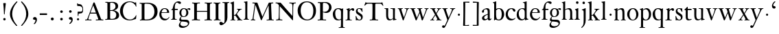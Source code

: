 SplineFontDB: 3.0
FontName: KisStM
FullName: Sorts Mill Kis
FamilyName: Sorts Mill Kis
Weight: Regular
Copyright: Created by trashman with FontForge 2.0 (http://fontforge.sf.net)
UComments: "Cut 3200-dpi samples to 640 pixels high. Scale by a factor of 1.1.+AAoACgAA-Cut 6400-dpi samples to 1280 pixels high. Scale by a factor of 1.1." 
Version: 001.000
ItalicAngle: 0
UnderlinePosition: -100
UnderlineWidth: 49
Ascent: 700
Descent: 300
LayerCount: 3
Layer: 0 0 "Back"  1
Layer: 1 0 "Fore"  0
Layer: 2 0 "backup"  0
NeedsXUIDChange: 1
XUID: [1021 658 797806517 2478896]
FSType: 0
OS2Version: 0
OS2_WeightWidthSlopeOnly: 0
OS2_UseTypoMetrics: 1
CreationTime: 1263111985
ModificationTime: 1264538992
OS2TypoAscent: 0
OS2TypoAOffset: 1
OS2TypoDescent: 0
OS2TypoDOffset: 1
OS2TypoLinegap: 90
OS2WinAscent: 0
OS2WinAOffset: 1
OS2WinDescent: 0
OS2WinDOffset: 1
HheadAscent: 0
HheadAOffset: 1
HheadDescent: 0
HheadDOffset: 1
MarkAttachClasses: 1
DEI: 91125
LangName: 1033 
Encoding: UnicodeBmp
UnicodeInterp: none
NameList: Adobe Glyph List
DisplaySize: -72
AntiAlias: 1
FitToEm: 1
WinInfo: 96 8 6
BeginPrivate: 9
BlueValues 23 [-16 1 392 415 682 684]
OtherBlues 11 [-293 -278]
BlueFuzz 1 0
BlueShift 1 3
BlueScale 8 0.039625
StdHW 4 [24]
StdVW 4 [73]
StemSnapH 7 [24 31]
StemSnapV 8 [73 100]
EndPrivate
Grid
-758 1 m 6
 972 1 l 6
-758 394 m 2
 972 394 l 2
EndSplineSet
BeginChars: 65536 66

StartChar: a
Encoding: 97 97 0
Width: 390
VWidth: 0
Flags: W
HStem: -13 46<95.0421 193.601> -8 51<272.5 351.562> 370 39<140.03 222.875>
VStem: 30 73<255.322 336.789> 33 78<41.9267 120.985> 241 73<53.8828 184.999 206.918 353.496>
LayerCount: 3
Back
SplineSet
366 64 m 4x74
 370 64 375 62 375 54 c 4
 375 20 327 -8 295 -8 c 4x74
 248 -8 242 37 241 39 c 5
 239 38 177 -13 121 -13 c 4
 70 -13 33 21 33 67 c 4xac
 33 132 109 165 176 191 c 4
 238 215 241 206 241 217 c 6
 241 253 l 6
 241 321 238 370 172 370 c 4
 164 370 122 361 110 347 c 4
 106 342 103 334 103 324 c 4
 103 316 106 306 106 292 c 4
 106 266 86 252 67 252 c 4
 48 252 30 266 30 294 c 4
 30 305 34 317 42 327 c 4
 77 369 172 409 215 409 c 4
 272 409 314 374 314 322 c 6
 314 135 l 6
 314 62 314 43 332 43 c 4
 354 43 356 64 366 64 c 4x74
234 183 m 4
 230 183 111 145 111 88 c 4
 111 70 120 33 158 33 c 4xac
 194 33 238 65 238 69 c 6
 239 165 l 6
 239 179 238 183 234 183 c 4
EndSplineSet
Fore
SplineSet
366 64 m 0x74
 370 64 375 62 375 54 c 0
 375 20 327 -8 295 -8 c 0x74
 250 -8 244 38 243 40 c 1
 241 39 177 -13 121 -13 c 0
 70 -13 33 21 33 67 c 0xac
 33 132 109 165 176 191 c 0
 238 215 241 210 241 223 c 2
 241 253 l 2
 241 321 238 370 172 370 c 0
 164 370 122 361 110 347 c 0
 106 342 103 334 103 324 c 0
 103 316 106 306 106 292 c 0
 106 266 86 252 67 252 c 0
 48 252 30 266 30 294 c 0
 30 305 34 317 42 327 c 0
 77 369 172 409 215 409 c 0
 272 409 314 374 314 322 c 2
 314 135 l 2
 314 62 314 43 332 43 c 0
 354 43 356 64 366 64 c 0x74
238 185 m 0
 234 185 111 145 111 88 c 0
 111 70 121 33 159 33 c 0xac
 195 33 241 67 241 71 c 2
 241 177 l 2
 241 183 241 185 238 185 c 0
EndSplineSet
Validated: 1
Layer: 2
SplineSet
241 39 m 5x74
 239.033203125 38.0869140625 177.0234375 -13.3037109375 120.712890625 -13.3037109375 c 4
 69.931640625 -13.3037109375 33 21.443359375 33 67 c 4xac
 33 132 109 165 176 191 c 4
 238 215 241 206 241 217 c 6
 241 253 l 6
 241 321 238 370 172 370 c 4
 164 370 122 361 110 347 c 4
 106 342 103 334 103 324 c 4
 103 316 106 306 106 292 c 4
 106 266 86 252 67 252 c 4
 48 252 30 266 30 294 c 4
 30 305 34 317 42 327 c 4
 77 369 172 409 215 409 c 4
 272 409 314 374 314 322 c 6
 314 135 l 6
 314 62 315 43 330 43 c 4
 340 43 347 48 352 53 c 6
 361 62 l 6
 363 64 364 66 367 66 c 4
 372 66 380 58 380 54 c 4
 380 31 322 -11 297 -11 c 4
 255 -11 241 39 241 39 c 5x74
234 183 m 4
 230 183 111 145 111 88 c 4
 111 70 120 33 158 33 c 4
 194 33 238 65 238 69 c 6
 239 165 l 6
 239 179 238 183 234 183 c 4
EndSplineSet
EndChar

StartChar: M
Encoding: 77 77 1
Width: 912
VWidth: 0
Flags: W
HStem: -5 31<37.0119 93.3305 140.013 197.972 610.115 694.159 803.719 872.988> 625 33<94.1084 176.157 777.939 853.945>
VStem: 37 100<3.5 80.5> 698 96<28.5438 270.444>
LayerCount: 3
Fore
SplineSet
141 625 m 2
 109 625 l 2
 100 625 94 626 94 637 c 0
 94 655 98 658 107 658 c 0
 149 656 129 655 244 655 c 2
 257 655 l 2
 269 655 274 653 279 639 c 2
 459 134 l 1
 689 646 l 2
 692 653 698 655 706 655 c 2
 772 655 l 2
 804 655 835 657 845 657 c 0
 852 657 854 652 854 638 c 0
 854 624 852 627 813 624 c 0
 781 622 775 615 775 586 c 0
 775 573 775 555 776 532 c 2
 794 104 l 2
 797.359028864 39.5066458076 805 29 825 26 c 0
 835 24 847.60570596 24.6101364988 865 21 c 0
 871 20 873 17 873 10 c 0
 873 -2 869 -5 861 -5 c 0
 844 -5 794 1 747 1 c 0
 720 1 638 -5 625 -5 c 0
 609 -5 610 3 610 8 c 0
 610 26 619 22 677 26 c 0
 697 27 698 51 698 96 c 0
 698 133 686 554 683 554 c 0
 680 554 575 322 435 14 c 0
 431 6 430 3 421 3 c 2
 417 3 l 2
 410 3 406 3 402 16 c 0
 399 25 394 37 389 52 c 0
 381 75 208 568 204 568 c 0
 200 568 137 96 137 65 c 0
 137 29 148 26 174 26 c 0
 196 26 198 18 198 13 c 0
 198 -1 196 -5 182 -5 c 0
 176 -5 134 1 112 1 c 0
 100 1 57 -5 54 -5 c 0
 41 -5 37 -3 37 10 c 0
 37 27 47 23 63 26 c 0
 88 30 97 35 103 75 c 0
 176 587 177 592 177 599 c 0
 177 621 168 625 141 625 c 2
EndSplineSet
Validated: 1
Layer: 2
SplineSet
141 625 m 6
 109 625 l 6
 100 625 94 626 94 637 c 4
 94 655 98 658 107 658 c 4
 149 656 129 655 244 655 c 6
 257 655 l 6
 269 655 274 653 279 639 c 6
 459 134 l 5
 689 646 l 6
 692 653 698 655 706 655 c 6
 772 655 l 6
 804 655 835 657 845 657 c 4
 852 657 854 652 854 638 c 4
 854 624 852 627 813 624 c 4
 781 622 775 615 775 586 c 4
 775 573 775 555 776 532 c 6
 794 104 l 6
 798 11 810 30 865 21 c 4
 871 20 873 17 873 10 c 4
 873 -2 869 -5 861 -5 c 4
 844 -5 794 1 747 1 c 4
 720 1 638 -5 625 -5 c 4
 609 -5 610 3 610 8 c 4
 610 26 619 22 677 26 c 4
 697 27 698 51 698 96 c 4
 698 133 686 554 683 554 c 4
 680 554 575 322 435 14 c 4
 431 6 430 3 421 3 c 6
 417 3 l 6
 410 3 406 3 402 16 c 4
 399 25 394 37 389 52 c 4
 381 75 208 568 204 568 c 4
 200 568 137 96 137 65 c 4
 137 29 148 26 174 26 c 4
 196 26 198 18 198 13 c 4
 198 -1 196 -5 182 -5 c 4
 176 -5 134 1 112 1 c 4
 96 1 62 -3 59 -3 c 4
 42 -3 39 -1 39 12 c 4
 39 23 43 26 59 29 c 4
 78 32 97 35 103 75 c 4
 176 587 177 592 177 599 c 4
 177 621 168 625 141 625 c 6
EndSplineSet
EndChar

StartChar: b
Encoding: 98 98 2
Width: 475
VWidth: 0
Flags: HMW
HStem: -16 31<185.794 293.019> -2 21G<80 92.5> 379 26<196.152 288.814> 662 20G<140.5 147>
VStem: 75 73<49.875 345.934 373 616.146> 351 89<101.196 303.661>
LayerCount: 3
Fore
SplineSet
440 204 m 0x7c
 440 85 363 -16 247 -16 c 0xbc
 170.618317678 -16 141.048802708 21 122 21 c 0
 90 21 102 -2 83 -2 c 0
 77 -2 71 -1 71 6 c 0
 71 20 75 11 75 299 c 2
 75 520 l 2
 75 613 74 609 31 625 c 0
 26 627 26 627 26 634 c 0
 26 642 27 642 32 644 c 0
 114 667 135 682 146 682 c 0
 148 682 150 681 150 674 c 0
 150 588 148 584 148 482 c 2
 148 378 l 1
 148 378 196 405 248 405 c 0
 379 405 440 307 440 204 c 0x7c
249 379 m 0
 180 379 146 326 146 326 c 1
 146 178 l 2
 146 153 148 130 151 108 c 0
 158 63 166 28 217 18 c 0
 228 16 237 15 246 15 c 0
 276 15 299 29 315 51 c 0
 338 83 351 139 351 197 c 0
 351 287 320 379 249 379 c 0
EndSplineSet
Validated: 524289
Layer: 2
SplineSet
84 -96 m 28,0,0
439 202 m 0,0,1
 439 84.6440188834 368.328503344 -16 246 -16 c 0,2,3
 174 -16 126 21 122 21 c 0,4,5
 116 21 87 1 79 1 c 0,6,7
 72 1 71 6 71 14 c 0,8,9
 73 61 75 42 75 299 c 2,10,-1
 75 520 l 2,11,12
 75 613 74 609 31 625 c 0,13,14
 26 627 26 627 26 634 c 0,15,16
 26 642 27 642 32 644 c 0,17,18
 114 667 135 682 146 682 c 0,19,20
 148 682 150 681 150 674 c 0,21,22
 150 588 148 584 148 482 c 2,23,-1
 148 378 l 1,24,25
 148 378 196 408 248 408 c 0,26,27
 366.413711643 408 439 318.983268832 439 202 c 0,0,1
249 379 m 0,28,29
 184 379 146 326 146 326 c 1,30,-1
 146 178 l 2,31,32
 146 153 148 130 151 108 c 0,33,34
 159 54 188 15 252 15 c 0,35,36
 323 15 351 114 351 207 c 0,37,38
 351 260 332 379 249 379 c 0,28,29
439 202 m 0,39,40
 439 88 370 -16 246 -16 c 0,41,42
 174 -16 129 21 125 21 c 0,43,44
 119 21 86 1 78 1 c 0,45,46
 71 1 70 6 70 14 c 0,47,48
 72 52 75 42 75 299 c 2,49,-1
 75 518 l 2,50,51
 75 609 74 606 33 623 c 0,52,53
 28 626 28 627 28 632 c 0,54,55
 28 640 29 640 34 642 c 0,56,57
 121 668 141 682 149 682 c 0,58,59
 151 682 153 681 153 674 c 0,60,61
 153 566 151 588 151 378 c 1,62,63
 151 378 196 408 248 408 c 0,64,65
 367 408 439 319 439 202 c 0,39,40
249 379 m 0,66,67
 184 379 151 326 151 326 c 1,68,-1
 151 178 l 2,69,70
 151 92 162 15 252 15 c 0,71,72
 323 15 351 114 351 207 c 0,73,74
 351 260 332 379 249 379 c 0,66,67
248 408 m 0,75,76
 372 408 439 315 439 202 c 0,77,78
 439 99 379 -16 246 -16 c 0,79,80
 174 -16 129 21 125 21 c 0,81,82
 119 21 86 1 78 1 c 0,83,84
 71 1 70 6 70 14 c 0,85,86
 72 52 75 42 75 299 c 2,87,-1
 75 498 l 2,88,89
 75 589 74 584 33 601 c 0,90,91
 29 603 28 604 28 607 c 2,92,-1
 28 610 l 2,93,94
 28 618 29 618 34 620 c 0,95,96
 93 639 142 663 146 663 c 0,97,98
 147 663 153 656 153 654 c 0,99,100
 153 546 151 590 151 380 c 1,101,102
 151 380 202 408 248 408 c 0,75,76
249 379 m 0,103,104
 184 379 151 326 151 326 c 1,105,-1
 151 178 l 2,106,107
 151 91 162 15 252 15 c 0,108,109
 323 15 351 114 351 207 c 0,110,111
 351 260 337 379 249 379 c 0,103,104
EndSplineSet
EndChar

StartChar: c
Encoding: 99 99 3
Width: 399
VWidth: 0
Flags: WO
HStem: -13 53<179.081 307.837> 377 29<179.367 260.71>
VStem: 20 78<123.756 287.459>
LayerCount: 3
Fore
SplineSet
237 406 m 0
 296 406 374 373 374 324 c 0
 374 302 358 284 338 284 c 0
 303 284 285 327 272 349 c 0
 258 372 245 377 227 377 c 0
 160 376 98 305 98 211 c 0
 98 95 184 40 263 40 c 0
 332 40 361 78 368 78 c 0
 369 78 375 74 375 70 c 0
 375 58 316 -13 220 -13 c 0
 87 -13 20 87 20 190 c 0
 20 297 92 406 237 406 c 0
EndSplineSet
Validated: 1
Layer: 2
SplineSet
237 408 m 4
 296 408 374 375 374 326 c 4
 374 304 358 286 338 286 c 4
 303 286 285 329 272 351 c 4
 258 374 245 379 227 379 c 4
 160 378 98 307 98 213 c 4
 98 97 184 42 263 42 c 4
 332 42 361 80 368 80 c 4
 369 80 375 76 375 72 c 4
 375 60 316 -12 220 -12 c 4
 75 -12 20 103 20 200 c 4
 20 307 102 408 237 408 c 4
EndSplineSet
EndChar

StartChar: d
Encoding: 100 100 4
Width: 467
VWidth: 0
Flags: W
HStem: -16 42<169.665 272.277> 371 27<161.522 266.96> 664 20G<374.5 379>
VStem: 20 76<112.601 276.654> 310 73<46.0391 339.775 383 614.318>
LayerCount: 3
Fore
SplineSet
248 398 m 0
 262 398 296 388 310 383 c 1
 310 499 l 2
 310 615 308 608 271 620 c 0
 247 628 245 624 245 633 c 2
 245 642 l 2
 245 647 249 646 257 648 c 0
 330 664 371 684 378 684 c 0
 380 684 384 683 384 672 c 0
 384 483 383 591 383 172 c 0
 383 66 386 49 414 42 c 0
 418 41 435 38 437 38 c 0
 445 37 447 37 447 26 c 0
 447 17 444 15 441 15 c 0
 355 2 337 -11 327 -11 c 0
 325 -11 319 -11 319 -7 c 0
 319 5 320 25 320 34 c 0
 320 37 320 40 319 40 c 0
 318 40 313 36 309 31 c 0
 292 13 246 -16 199 -16 c 0
 122 -16 20 37 20 178 c 0
 20 265 71 398 248 398 c 0
217 371 m 0
 131 371 96 295 96 215 c 0
 96 126 145 26 230 26 c 0
 305 26 311 88 311 96 c 0
 313 124 313 136 313 151 c 2
 313 226 l 2
 313 239 313 249 311 282 c 0
 309 330 273 371 217 371 c 0
EndSplineSet
Validated: 1
Layer: 2
SplineSet
314 -1 m 4
 314 11 317 31 317 40 c 4
 317 43 317 46 316 46 c 4
 315 46 310 42 306 37 c 4
 289 19 243 -8 196 -8 c 4
 119 -8 17 47 17 188 c 4
 17 275 68 408 245 408 c 4
 266 408 297 405 307 402 c 5
 307 442 l 6
 307 473 306 498 306 518 c 4
 305 581 307 597 276 606 c 4
 263 610 250 614 246 616 c 4
 241 619 243 636 247 637 c 4
 321 650 370 665 372 665 c 4
 374 665 383 656 383 653 c 4
 383 464 382 274 382 180 c 4
 382 74 383 55 411 48 c 4
 415 47 433.015444247 44.2480694692 435 44 c 4
 443 43 444 40 444 29 c 4
 444 24 442 18 439 18 c 4
 353 5 333 -8 323 -8 c 4
 320 -8 314 -4 314 -1 c 4
207 381 m 4
 130 381 93 306 93 225 c 4
 93 136 142 34 227 34 c 4
 302 34 307 96 307 104 c 6
 307 292 l 6
 307 342 267 381 207 381 c 4
EndSplineSet
EndChar

StartChar: e
Encoding: 101 101 5
Width: 425
VWidth: 0
Flags: W
HStem: -15 56<187.259 308.99> 253 22<115.498 307.094> 379 27<171.091 270.566>
VStem: 30 74<126.665 273.269> 311 77<265 337.904>
LayerCount: 3
Fore
SplineSet
219 379 m 0
 152 379 115 311 115 288 c 0
 115 279 117 275 131 275 c 2
 277 275 l 2
 287 275 311 277 311 298 c 0
 311 327 290 379 219 379 c 0
223 -15 m 0
 110 -15 30 82 30 199 c 0
 30 304 106 406 221 406 c 0
 333 406 388 332 388 271 c 0
 388 259 387 253 376 253 c 2
 123 253 l 2
 106 253 104 244 104 228 c 0
 104 80 202 41 269 41 c 0
 325 41 356 69 372 101 c 0
 377 111 379 112 387 109 c 0
 392 107 394 107 394 103 c 0
 394 85 337 -15 223 -15 c 0
EndSplineSet
Validated: 1
Layer: 2
SplineSet
219 378 m 4
 152 378 115 310 115 287 c 4
 115 278 117 274 131 274 c 6
 277 274 l 6
 287 274 311 276 311 297 c 4
 311 326 290 378 219 378 c 4
223 -16 m 4
 110 -16 30 81 30 198 c 4
 30 303 106 405 221 405 c 4
 333 405 388 331 388 270 c 4
 388 258 387 252 376 252 c 6
 123 252 l 6
 106 252 104 243 104 227 c 4
 104 77 205 40 272 40 c 4
 335 40 356 69 372 100 c 4
 377 110 379 111 387 108 c 4
 392 106 394 106 394 102 c 4
 394 84 337 -16 223 -16 c 4
219 378 m 0
 152 378 115 310 115 287 c 0
 115 278 117 274 131 274 c 2
 277 274 l 2
 287 274 311 276 311 297 c 0
 311 326 290 378 219 378 c 0
223 -16 m 0
 110.419921875 -16 30 81.453125 30 198 c 0
 30 303 106 405 221 405 c 0
 333 405 388 331 388 270 c 0
 388 258 387 252 376 252 c 2
 123 252 l 2
 106 252 104 243 104 227 c 0
 104 77 204 40 276 40 c 0
 343 40 362 81 372 100 c 0
 377 110 381 111 388 108 c 0
 393 106 395 103 395 100 c 0
 395 82 337 -16 223 -16 c 0
EndSplineSet
EndChar

StartChar: f
Encoding: 102 102 6
Width: 291
VWidth: 0
Flags: W
HStem: -1 23<29.0116 82.5623 178.287 240.994> 353 40<168 277> 637 45<215.822 321>
VStem: 95 73<25.623 349.884>
LayerCount: 3
Fore
SplineSet
168 345 m 2
 168 110 l 2
 168 16 177.242627843 25.0445513034 229 22 c 0
 237 22 241 21 241 11 c 0
 241 3 239 -1 229 -1 c 0
 212 -1 150 0 123 0 c 0
 92 0 50 -1 37 -1 c 0
 33 -1 29 -1 29 9 c 0
 29 22 30 20 55 22 c 0
 77 23 95 24 95 113 c 2
 95 327 l 2
 95 350 94 350 77 350 c 2
 49 350 l 2
 43 350 37 352 37 358 c 2
 37 364 l 2
 37 366 38 366 41 368 c 0
 45 370 53 375 62 380 c 0
 83 392 84 392 87 401 c 0
 108 467 110 570 180 635 c 0
 210 662 247 682 306 682 c 0
 336 682 394 672 394 630 c 0
 394 608 376 586 355 586 c 0
 307 586 286 637 249 637 c 0
 196 637 168 553 168 474 c 2
 168 410 l 2
 168 397 168 393 184 393 c 2
 265 393 l 2
 272 393 277 393 277 381 c 2
 277 363 l 2
 277 356 275 353 267 353 c 2
 177 353 l 2
 171 353 168 350 168 345 c 2
EndSplineSet
Validated: 1
EndChar

StartChar: g
Encoding: 103 103 7
Width: 442
VWidth: 0
Flags: W
HStem: -293 59<108.67 256.89> -68 64<96.8979 293.924> 87 23<154.979 232.019> 358 40<326.913 404.5> 370 27<155.745 239.535>
VStem: 13 57<-231.5 -133.684> 31 59<-36 52.6171> 33 72<154.185 314.031> 287 73<158.723 319.865> 347 49<-180.722 -104.168>
LayerCount: 3
Back
SplineSet
33 229 m 4xf1
 33 323 109 397 201 397 c 4xe9
 267 397 301 363 303 362 c 5
 316 373 355 398 388 398 c 4
 421 398 435 379 435 361 c 4
 435 346 425 332 407 332 c 4
 375 332 364 358 348 358 c 4
 328 358 319 346 319 346 c 5
 319 346 361 306 361 240 c 4
 361 141 285 87 195 87 c 4
 156 87 121 98 121 98 c 5
 121 98 90 82 90 37 c 4xf280
 90 -1 115 -4 176 -4 c 6
 234 -4 l 6
 309 -4 345 -9 376 -47 c 4
 389 -62 396 -90 396 -105 c 4
 396 -225 255 -293 145 -293 c 4
 73 -293 13 -263 13 -200 c 4xf440
 13 -133 91 -66 91 -66 c 5
 91 -66 31 -60 31 -12 c 4xf2
 31 35 64 71 86 90 c 4
 102 104 102 107 95 112 c 4
 66 133 33 167 33 229 c 4xf1
118 -68 m 4
 114 -68 70 -112 70 -153 c 4
 70 -206 136 -234 195 -234 c 4
 269 -234 347 -202 347 -140 c 4xe440
 347 -77 213 -74 118 -68 c 4
287 242 m 4xe980
 287 328 244 370 199 370 c 4
 136 370 105 302 105 236 c 4
 105 152 148 110 194 110 c 4
 240 110 287 154 287 242 c 4xe980
EndSplineSet
Fore
SplineSet
201 397 m 0xe9
 267 397 301 363 303 362 c 1
 316 373 355 398 388 398 c 0
 421 398 435 379 435 361 c 0
 435 346 425 332 407 332 c 0
 375 332 364 358 348 358 c 0
 328 358 319 346 319 346 c 1
 319 346 360 306 360 240 c 0
 360 136 279 87 192 87 c 0
 151 87 124 97 121 98 c 1
 121 98 90 82 90 37 c 0xf280
 90 -1 115 -4 176 -4 c 2
 234 -4 l 2
 309 -4 345 -9 376 -47 c 0
 389 -62 396 -90 396 -105 c 0
 396 -225 255 -293 145 -293 c 0
 73 -293 13 -263 13 -200 c 0xf440
 13 -133 91 -66 91 -66 c 1
 91 -66 31 -60 31 -12 c 0xf2
 31 35 64 71 86 90 c 0
 102 104 102 107 95 112 c 0
 81 123 33 159 33 229 c 0
 33 322 99 397 201 397 c 0xe9
118 -68 m 0
 114 -68 70 -112 70 -153 c 0
 70 -206 136 -234 195 -234 c 0
 269 -234 347 -202 347 -140 c 0xe440
 347 -77 213 -74 118 -68 c 0
287 242 m 0xe980
 287 328 244 370 199 370 c 0
 136 370 105 302 105 236 c 0
 105 152 148 110 194 110 c 0
 240 110 287 154 287 242 c 0xe980
EndSplineSet
Validated: 1
Layer: 2
SplineSet
303 360 m 5xe9
 316 371 353 396 386 396 c 4
 416 396 433 378 433 359 c 4
 433 345 424 332 407 332 c 4
 375 332 364 358 348 358 c 4
 328 358 317 346 317 346 c 5
 317 346 359 306 359 240 c 4
 359 161 305 89 202 89 c 4
 157 89 124 101 121 102 c 5
 121 102 89 84 89 37 c 4xf280
 89 8 102 -4 151 -4 c 6
 224 -4 l 6
 310 -4 392 -15 392 -105 c 4
 392 -225 255 -293 145 -293 c 4
 73 -293 12 -263 12 -200 c 4xf440
 12 -133 91 -66 91 -66 c 5
 91 -66 31 -60 31 -12 c 4xf2
 31 58 107 107 107 107 c 5
 105 109 32 139 32 234 c 4
 32 329 117 396 201 396 c 4
 267 396 301 361 303 360 c 5xe9
118 -68 m 4
 116 -68 67 -109 67 -154 c 4
 67 -203 123 -235 195 -235 c 4
 269 -235 347 -202 347 -140 c 4xe440
 347 -79 213 -74 118 -68 c 4
101 236 m 4xe980
 101 153 152 109 195 109 c 4
 236 109 287 152 287 242 c 4
 287 328 243 370 198 370 c 4
 150 370 101 324 101 236 c 4xe980
EndSplineSet
EndChar

StartChar: h
Encoding: 104 104 8
Width: 452
VWidth: 0
Flags: W
HStem: -1 23<13.0029 53.0339 144.5 194.997 276.001 313.068 402.811 441.999> 359 40<188.051 289.5> 664 20G<127.5 134>
VStem: 64 73<24.2478 341.57 352 618.785> 320 73<22.9755 329.333>
LayerCount: 3
Fore
SplineSet
16 646 m 0
 100 668 122 684 133 684 c 0
 135 684 137 684 137 675 c 2
 137 352 l 1
 166 373 223 399 281 399 c 0
 383 399 393 303 393 236 c 2
 393 163 l 2
 393 43 396 22 423 22 c 0
 443.034375 22 442 21 442 8 c 0
 442 0 441 -1 434 -1 c 0
 411.739598231 -1 383.239428811 0 361 0 c 0
 319 0 298 -1 287 -1 c 0
 276 -1 276 -1 276 10 c 0
 276 22 277 22 297 22 c 0
 318 22 320 49 320 108 c 2
 320 227 l 2
 320 295 311 359 230 359 c 0
 173 359 137 329 137 327 c 2
 137 111 l 2
 137 21 144 24 176 22 c 0
 194 21 195 24 195 11 c 0
 195 1 194 -1 182 -1 c 0
 164 -1 132 0 111 0 c 0
 75 0 30 -1 23 -1 c 0
 17 -1 13 -1 13 7 c 0
 13 22 11 22 29 22 c 0
 57 22 64 40 64 129 c 2
 64 502 l 2
 64 610 61 611 33 623 c 0
 14 631 12 627 12 638 c 0
 12 644 14 646 16 646 c 0
EndSplineSet
Validated: 1
Layer: 2
SplineSet
29 21 m 4
 64 23 64 22 64 134 c 6
 64 486 l 6
 64 601 63 591 31 607 c 4
 17 613 12 612 12 622 c 4
 12 626 15 630 17 630 c 4
 82 648 126 667 128 667 c 4
 130 667 137 659 137 658 c 6
 137 352 l 5
 166 373 223 399 281 399 c 4
 383 399 393 303 393 236 c 4
 393 215 393 194 393 173 c 4
 393 23 393 22 433 22 c 4
 437 22 444 22 444 8 c 4
 444 1 437 -2 426 -2 c 4
 412 -2 391 1 356 1 c 4
 327 1 300 -3 292 -3 c 4
 285 -3 281 -2 281 5 c 4
 281 15 282 18 297 21 c 4
 319 25 320 35 320 107 c 6
 320 227 l 6
 320 295 311 359 230 359 c 4
 173 359 137 329 137 327 c 6
 137 116 l 6
 137 12 148 24 174 21 c 4
 194 19 193 20 195 10 c 4
 197 0 188 -3 182 -3 c 4
 164 -3 132 1 111 1 c 4
 75 1 44 -3 29 -3 c 4
 25 -3 17 -2 18 6 c 4
 19 15 19 20 29 21 c 4
29 21 m 0
 64 23 64 22 64 134 c 2
 64 486 l 2
 64 601 63 591 31 607 c 0
 17 613 12 612 12 622 c 0
 12 626 15 630 17 630 c 0
 82 648 126 667 128 667 c 0
 130 667 137 659 137 658 c 2
 137 352 l 1
 166 373 221 399 279 399 c 0
 381 399 391 303 391 236 c 0
 391 215 391 194 391 173 c 0
 391 23 391 22 431 22 c 0
 435 22 442 22 442 8 c 0
 442 1 435 -2 424 -2 c 0
 410 -2 389 1 354 1 c 0
 325 1 298 -3 290 -3 c 0
 283 -3 279 -2 279 5 c 0
 279 15 280 18 295 21 c 0
 317 25 318 35 318 107 c 2
 318 227 l 2
 318 295 309 359 228 359 c 0
 171 359 137 329 137 327 c 2
 137 116 l 2
 137 12 148 24 174 21 c 0
 194 19 193 20 195 10 c 0
 197 0 188 -3 182 -3 c 0
 164 -3 132 1 111 1 c 0
 75 1 44 -3 29 -3 c 0
 25 -3 17 -2 18 6 c 0
 19 15 19 20 29 21 c 0
EndSplineSet
EndChar

StartChar: i
Encoding: 105 105 9
Width: 238
VWidth: 0
Flags: W
HStem: -1 23<21.0354 73.0323 174.104 219.954> 386 20G<151.5 157> 569 91<88.2207 167.134>
VStem: 80 94<577.185 652.67> 90 73<28.7903 337.996>
LayerCount: 3
Fore
SplineSet
90 131 m 2xe8
 90 245 l 2
 90 307 89 326 68 338 c 0
 43.039228604 352.04043391 42 351.173588868 42 358 c 0
 42 367 42 365 57 370 c 0
 108 386 147 406 156 406 c 0
 158 406 164 406 164 396 c 0
 164 299 163 354 163 157 c 2
 163 126 l 2
 163 21 177 24 200 22 c 0
 213 21 220 24 220 13 c 0
 220 -1 218 -1 211 -1 c 0
 194 -1 163 0 121 0 c 0
 81 0 41 -1 31 -1 c 0
 24 -1 21 1 21 12 c 0
 21 20 23 22 31 22 c 0
 72 22 90 23 90 131 c 2xe8
125 660 m 0
 158 660 174 636 174 614 c 0
 174 592 159 569 129 569 c 0
 99 569 80 593 80 617 c 0xf0
 80 636 93 660 125 660 c 0
EndSplineSet
Validated: 1
Layer: 2
SplineSet
156 404 m 4
 161 404 168 396 168 391 c 4
 166 316 165 342 165 145 c 4
 165 12 170 26 212 18 c 4
 220 16 221 11 221 4 c 4
 221 1 219 -7 211 -7 c 4
 205 -7 158 0 124 0 c 4
 84 0 47 -5 37 -5 c 4
 30 -5 23 -2 23 7 c 4
 23 17 31 22 55 23 c 4
 94 25 95 63 95 178 c 6
 95 195 l 6
 95 329 95 325 71 338 c 4
 51 349 47 350 47 357 c 4
 47 361 46 365 60 370 c 4
 99 384 154 404 156 404 c 4
130 659 m 4
 161 659 177 637 177 615 c 4
 177 593 162 572 134 572 c 4
 106 572 87 594 87 618 c 4
 87 637 100 659 130 659 c 4
50 23 m 0
 92 28 95 46 95 197 c 0
 95 331 95 327 71 340 c 0
 51 351 47 352 47 359 c 0
 47 363 46 367 60 372 c 0
 99 386 154 406 156 406 c 0
 160 406 167 398 167 393 c 0
 167 294 165 283 165 223 c 0
 165 198 165 164 166 112 c 0
 167 15 173 32 210 17 c 0
 218 14 221 9 221 4 c 0
 221 0 219 -8 210 -8 c 0
 201 -8 157 2 122 2 c 0
 82 2 47 -4 37 -4 c 0
 29 -4 23 0 23 10 c 0
 23 18 27 20 50 23 c 0
130 661 m 0
 161 661 177 639 177 617 c 0
 177 595 162 574 134 574 c 0
 106 574 87 596 87 620 c 0
 87 639 100 661 130 661 c 0
50 23 m 0
 92 28 95 46 95 197 c 0
 95 331 95 327 71 340 c 0
 51 351 47 352 47 359 c 0
 47 363 46 367 60 372 c 0
 99 386 154 406 156 406 c 0
 160 406 167 398 167 393 c 0
 167 294 165 283 165 223 c 0
 165 198 165 164 166 112 c 0
 167 26 172 30 195 22 c 0
 206 18 222 17 222 9 c 0
 222 7 222 -8 210 -8 c 0
 201 -8 157 2 122 2 c 0
 82 2 47 -4 37 -4 c 0
 26 -4 23 0 23 10 c 0
 23 18 25 20 50 23 c 0
130 661 m 0
 161 661 177 639 177 617 c 0
 177 595 162 574 134 574 c 0
 106 574 87 596 87 620 c 0
 87 639 100 661 130 661 c 0
EndSplineSet
EndChar

StartChar: j
Encoding: 106 106 10
Width: 258
VWidth: 0
Flags: W
HStem: -282 21G<37 44.5> 395 20G<122.98 173> 569 91<73.2207 152.134>
VStem: 65 94<577.185 652.67> 110 73<-134.697 336.143>
LayerCount: 3
Fore
SplineSet
110 660 m 0xe8
 143 660 159 636 159 614 c 0
 159 592 144 569 114 569 c 0
 84 569 65 593 65 617 c 0xf0
 65 636 78 660 110 660 c 0xe8
110 88 m 2xe8
 110 260 l 2
 110 301 108 332 83 338 c 0
 45 347 43 345 43 353 c 2
 43 358 l 2
 43 362 43 363 47 364 c 0
 80 375 172 415 172 415 c 2
 174 415 183 408 183 406 c 2
 183 -20 l 2
 183 -140 122 -212 98 -235 c 0
 82 -251 47 -282 42 -282 c 0
 32 -282 23 -271 23 -262 c 0
 23 -256 46 -246 69 -216 c 0
 108 -166 110 -113 110 88 c 2xe8
EndSplineSet
Validated: 1
EndChar

StartChar: k
Encoding: 107 107 11
Width: 465
VWidth: 0
Flags: W
HStem: -3 24<16.0038 67.6873 152.605 199.962 258.035 292.985 398.68 443.682> 168 22<147.158 198.885> 372 20<252.008 282.76 384.285 432.944> 610 21<11.0007 48.0343> 641 20G<138 141>
VStem: 74 73<21.1552 168 190.062 598.165>
DStem2: 231 236 271 244 0.618872 0.785492<1.78112 128.364>
LayerCount: 3
Fore
SplineSet
16 10 m 0
 16 17 16 20 50 21 c 0
 71 21 74 22 74 182 c 0
 74 248 74 341 73 473 c 0
 72 594 69 600 16 610 c 0
 11 611 11 617 11 621 c 0
 11 627 11 630 18 631 c 0
 94 643 136 661 140 661 c 0
 142 661 147 653 147 651 c 0
 147 493 146 454 146 257 c 2
 146 203 l 2
 146 190 152 190 158 190 c 2
 163 190 l 2
 185 190 196 191 231 236 c 2
 283 302 l 2
 296 319 302 333 302 344 c 0
 302 357 297 365 283 369 c 0
 278 370 265 372 261 372 c 0
 252 373 252 375 252 384 c 0
 252 391 253 392 265 392 c 2
 421 392 l 2
 430 392 433 391 433 384 c 0
 433 375 431 372 423 372 c 0
 401 371 381 369 336 322 c 0
 310 295 285 264 271 244 c 0
 260 229 254 223 254 220 c 0
 254 217 257 213 267 200 c 0
 404 19 390 27 437 19 c 0
 443 18 453 18 453 12 c 2
 453 6 l 2
 453 1 453 -3 444 -3 c 0
 438 -3 381 1 358 1 c 0
 349 1 300 -3 266 -3 c 0
 261 -3 258 0 258 5 c 0
 258 14 258 16 263 17 c 0
 273 18 293 16 293 29 c 0
 293 46 276 64 199 163 c 0
 195 167 191 168 186 168 c 2
 159 168 l 2
 147 168 147 161 147 151 c 2
 147 67 l 2
 147 47 150 24 166 21 c 0
 187 17 200 24 200 8 c 0
 200 0 198 -3 190 -3 c 0
 185 -3 122 1 108 1 c 0
 74 1 30 -3 24 -3 c 0
 16 -3 16 5 16 10 c 0
EndSplineSet
Validated: 1
Layer: 2
SplineSet
186 168 m 6
 159 168 l 6
 147 168 147 161 147 151 c 6
 147 67 l 6
 147 47 150 24 166 21 c 4
 192 16 200 22 200 8 c 4
 200 0 195 -3 187 -3 c 4
 175 -3 122 1 108 1 c 4
 74 1 32 -3 26 -3 c 4
 18 -3 16 5 16 10 c 4
 16 20 25 20 50 21 c 4
 71 22 74 22 74 182 c 4
 74 248 74 341 73 473 c 4
 72 594 69 600 16 610 c 4
 11 611 10 617 10 621 c 4
 10 627 11 630 18 631 c 4
 94 643 136 661 140 661 c 4
 142 661 147 653 147 651 c 4
 147 493 146 454 146 257 c 6
 146 203 l 6
 146 190 152 190 158 190 c 6
 163 190 l 6
 185 190 196 191 231 236 c 6
 283 302 l 6
 302 327 309 342 309 352 c 4
 309 371 279 372 263 372 c 4
 255 372 252 375 252 384 c 4
 252 391 254 392 267 392 c 4
 400 392 405 395 421 395 c 4
 430 395 433 391 433 384 c 4
 433 370 426 377 401 368 c 4
 349 349 298 281 271 244 c 4
 260 229 254 223 254 220 c 4
 254 217 257 213 267 200 c 4
 383 46 390 27 424 21 c 4
 450 16 453 18 453 11 c 6
 453 6 l 6
 453 1 450 -3 442 -3 c 4
 424 -3 367 1 352 1 c 4
 318 1 273 -3 265 -3 c 4
 260 -3 257 0 257 5 c 4
 257 14 260 17 265 17 c 4
 272 17 293 18 293 29 c 4
 293 46 276 64 199 163 c 4
 195 167 191 168 186 168 c 6
EndSplineSet
EndChar

StartChar: l
Encoding: 108 108 12
Width: 239
VWidth: 0
Flags: W
HStem: -1 23<21.0008 69.3342 170.309 218.988>
VStem: 85 73<28.6503 628.562>
LayerCount: 3
Fore
SplineSet
32 651 m 2
 32 657 32 659 37 659 c 0
 116 666 150 677 154 677 c 0
 156 677 161 670 161 668 c 0
 159 520 158 464 158 278 c 2
 158 189 l 2
 158 14 167 24 202 22 c 0
 218 21 219 24 219 9 c 0
 219 0 215 -1 209 -1 c 0
 208 -1 207 -1 206 -1 c 0
 194 -1 149 1 121 1 c 0
 101 1 38 -1 29 -1 c 0
 22 -1 21 0 21 9 c 0
 21 23 20.0420103517 20.8781507764 35 22 c 0
 75 25 85 30 85 155 c 2
 85 542 l 2
 85 628 79 622 36 640 c 0
 32 642 32 643 32 648 c 2
 32 651 l 2
EndSplineSet
Validated: 1
Layer: 2
SplineSet
32 636 m 6
 32 642 32 644 37 644 c 4
 116 650 150 657 154 657 c 4
 156 657 161 650 161 648 c 4
 159 500 158 464 158 278 c 6
 158 189 l 6
 158 14 159 26 202 21 c 4
 218 19 219 20 219 8 c 4
 219 -1 213 -3 206 -3 c 4
 194 -3 149 1 121 1 c 4
 96 1 36 -3 33 -3 c 4
 22 -3 21 0 21 8 c 4
 21 18 20 19 40 21 c 6
 52 22 l 6
 84 25 85 44 85 145 c 6
 85 527 l 6
 85 613 79 607 36 625 c 4
 32 627 32 628 32 633 c 6
 32 636 l 6
EndSplineSet
EndChar

StartChar: m
Encoding: 109 109 13
Width: 232
VWidth: 0
Flags: W
HStem: 146 80<80.393 151.607>
VStem: 76 80<150.393 221.607>
LayerCount: 3
Fore
SplineSet
76 186 m 4
 76 208 94 226 116 226 c 4
 138 226 156 208 156 186 c 4
 156 164 138 146 116 146 c 4
 94 146 76 164 76 186 c 4
EndSplineSet
Validated: 1
EndChar

StartChar: n
Encoding: 110 110 14
Width: 465
VWidth: 0
Flags: W
HStem: -3 24<20.0015 60.6485 145.484 199.996 267.779 318.14 403.149 438.204> 353 48<207.459 299.036>
VStem: 67 73<21.9756 326.507> 323 73<23.1456 328.694>
LayerCount: 3
Fore
SplineSet
364 1 m 0
 327 1 290 -3 280 -3 c 0
 271 -3 264 -3 265 9 c 0
 266 20 268 20 278 21 c 0
 321 25 323 18 323 89 c 2
 323 178 l 2
 323 296 320 353 243 353 c 0
 195 353 140 315 140 309 c 2
 140 104 l 2
 140 26 140 21 180 21 c 0
 202 21 200 15 200 7 c 0
 200 -2 194 -3 188 -3 c 0
 176 -3 122 1 107 1 c 0
 77 1 39 -3 31 -3 c 0
 22 -3 20 -1 20 8 c 0
 20 18 19 19 40 21 c 0
 50 22 67 20 67 72 c 2
 67 288 l 2
 67 321 65 330 36 337 c 2
 24 340 l 2
 17 342 16 342 16 352 c 0
 16 358 16 360 21 361 c 0
 81 375 129 402 133 402 c 0
 134 402 141 394 141 393 c 0
 140 374 140 334 140 334 c 1
 140 334 212 401 290 401 c 0
 389 401 396 330 396 218 c 2
 396 77 l 2
 396 63 396 24 418 22 c 2
 428 21 l 2
 439 20 444 17 444 13 c 2
 444 7 l 2
 444 -1 442 -3 423 -3 c 0
 419 -3 382 1 364 1 c 0
EndSplineSet
Validated: 1
Layer: 2
SplineSet
47 288 m 2
 47 321 45 330 16 337 c 2
 4 340 l 2
 -3 342 -4 342 -4 352 c 0
 -4 358 -4 360 1 361 c 0
 61 375 109 402 113 402 c 0
 114 402 121 394 121 393 c 0
 120 374 120 334 120 334 c 1
 120 334 192 401 270 401 c 0
 369 401 376 330 376 218 c 2
 376 77 l 2
 376 30 380 23 410 21 c 0
 428 20 428 20 428 7 c 0
 428 0 423 -3 417 -3 c 0
 413 -3 378 1 344 1 c 0
 307 1 270 -3 260 -3 c 0
 251 -3 244 -3 245 9 c 0
 246 20 248 20 258 21 c 0
 301 25 303 18 303 89 c 2
 303 178 l 2
 303 296 300 353 223 353 c 0
 175 353 120 315 120 309 c 2
 120 104 l 2
 120 26 121 21 160 21 c 0
 182 21 180 15 180 7 c 0
 180 -2 174 -3 168 -3 c 0
 156 -3 102 1 87 1 c 0
 58 1 14 -3 8 -3 c 0
 0 -3 -3 2 -2 8 c 0
 -1 20 1 18 20 21 c 0
 43 25 47 33 47 72 c 2
 47 288 l 2
607 1 m 0
 577 1 539 -3 531 -3 c 0
 522 -3 520 -1 520 8 c 0
 520 18 519 19 540 21 c 0
 550 22 567 20 567 72 c 2
 567 288 l 2
 567 321 565 330 536 337 c 2
 524 340 l 2
 517 342 516 342 516 352 c 0
 516 358 516 360 521 361 c 0
 581 375 629 402 633 402 c 0
 634 402 641 394 641 393 c 0
 640 374 640 334 640 334 c 1
 640 334 712 401 790 401 c 0
 889 401 896 330 896 218 c 2
 896 77 l 6
 896 37 908 23 918 22 c 6
 928 21 l 6
 939 20 944 17 944 13 c 6
 944 7 l 6
 944 1 939 -3 933 -3 c 4
 929 -3 882 1 864 1 c 4
 801 1 794 -3 777 -3 c 0
 770 -3 766 -2 766 9 c 0
 766 21 771 20 779 21 c 0
 800 23 814 24 819 35 c 0
 823 46 823 65 823 89 c 2
 823 178 l 2
 823 296 820 353 743 353 c 0
 695 353 640 315 640 309 c 2
 640 104 l 2
 640 33 641 24 670 22 c 2
 680 21 l 2
 703 19 700 18 700 7 c 0
 700 -2 694 -3 688 -3 c 0
 676 -3 622 1 607 1 c 0
278 21 m 0
 321 25 323 18 323 89 c 2
 323 178 l 2
 323 296 320 353 243 353 c 0
 195 353 140 315 140 309 c 2
 140 104 l 2
 140 26 141 21 180 21 c 0
 202 21 200 15 200 7 c 0
 200 -2 194 -3 188 -3 c 0
 176 -3 122 1 107 1 c 0
 78 1 34 -3 28 -3 c 0
 20 -3 17 2 18 8 c 0
 19 20 21 18 40 21 c 0
 63 25 67 33 67 72 c 2
 67 287 l 2
 67 311 67 333 35 338 c 0
 30 339 27 340 24 340 c 0
 17 341 16 344 16 352 c 0
 16 358 16 360 21 361 c 0
 81 375 129 402 133 402 c 0
 134 402 141 394 141 393 c 0
 140 374 140 334 140 334 c 1
 140 334 212 401 290 401 c 0
 389 401 396 330 396 218 c 2
 396 77 l 2
 396 30 400 23 430 21 c 0
 448 20 448 20 448 7 c 0
 448 0 443 -3 437 -3 c 0
 433 -3 398 1 364 1 c 0
 327 1 290 -3 280 -3 c 0
 271 -3 264 -3 265 9 c 0
 266 20 268 20 278 21 c 0
EndSplineSet
EndChar

StartChar: o
Encoding: 111 111 15
Width: 450
VWidth: 0
Flags: W
HStem: -15 25<180.295 276.512> 376 30<176.411 275.333>
VStem: 20 84<100.083 287.852> 349 81<104.232 289.037>
LayerCount: 3
Fore
SplineSet
430 195 m 0
 430 90 351 -15 220 -15 c 0
 98 -15 20 89 20 195 c 0
 20 304 105 406 233 406 c 0
 352 406 430 302 430 195 c 0
226 10 m 0
 312 10 349 95 349 181 c 2
 349 189 l 1
 347 282 303 376 227 376 c 0
 146 376 104 279 104 190 c 0
 104 100 146 10 226 10 c 0
EndSplineSet
Validated: 1
Layer: 2
SplineSet
430 195 m 4
 430 90 351 -15 220 -15 c 4
 98 -15 20 89 20 195 c 4
 20 304 105 406 233 406 c 4
 352 406 430 302 430 195 c 4
226 10 m 4
 312 10 349 95 349 181 c 6
 349 189 l 5
 347 282 303 376 227 376 c 4
 146 376 104 279 104 190 c 4
 104 100 146 10 226 10 c 4
220 -15 m 0
 96 -15 20 90 20 195 c 0
 20 301 102 406 233 406 c 0
 354 406 430 301 430 195 c 0
 430 90 350 -15 220 -15 c 0
224 10 m 0
 310 10 349 97 349 186 c 0
 349 280 306 376 229 376 c 0
 149 376 104 279 104 185 c 0
 104 96 144 10 224 10 c 0
EndSplineSet
EndChar

StartChar: p
Encoding: 112 112 16
Width: 469
VWidth: 0
Flags: W
HStem: -272 24<17.1925 67.6524 154.3 219.982> -4 26<205.571 293.448> 365 41<201.431 300.144>
VStem: 76 73<-246.799 11 63.7979 354.183> 361 81<103.928 295.815>
LayerCount: 3
Fore
SplineSet
146 340 m 1
 154 346 195 406 277 406 c 0
 382 406 442 304 442 202 c 0
 442 99 378 -4 249 -4 c 0
 188 -4 149 11 149 11 c 1
 149 -184 l 2
 149 -247 154 -248 193 -248 c 2
 199 -248 l 2
 214 -248 220 -250 220 -259 c 0
 220 -271 214 -272 203 -272 c 0
 185 -272 132 -270 114 -270 c 0
 68 -270 33 -274 26 -274 c 0
 20 -274 17 -269 17 -263 c 0
 17 -257 19 -250 26 -250 c 0
 58 -249 69 -250 73 -213 c 0
 75 -189 76 81 76 209 c 2
 76 324 l 2
 76 344 63 353 44 357 c 0
 27 360 26 360 26 368 c 0
 26 371 26 374 30 375 c 0
 109 394 131 409 139 409 c 0
 141 409 148 401 148 400 c 0
 147 378 146 340 146 340 c 1
249 22 m 0
 294 22 361 61 361 196 c 0
 361 312 297 365 244 365 c 0
 183 365 149 322 149 318 c 2
 149 117 l 2
 149 73 199 22 249 22 c 0
EndSplineSet
Validated: 1
EndChar

StartChar: q
Encoding: 113 113 17
Width: 475
VWidth: 0
Flags: W
HStem: -272 24<242.955 308.666 400.998 459.968> -7 33<188.875 303.285> 382 30<164.585 266.413>
VStem: 23 87<112.716 300.096> 321 73<-245.239 17 34.0505 342.156>
LayerCount: 3
Fore
SplineSet
23 206 m 0
 23 329 121 412 220 412 c 0
 294 412 359 383 359 383 c 1
 386 407 386 407 390 407 c 0
 396 407 400 406 400 399 c 0
 399 350 394 390 394 -125 c 2
 394 -178 l 2
 394 -243 397 -248 446 -248 c 0
 457 -248 460 -251 460 -259 c 0
 460 -275 449 -272 441 -272 c 0
 420 -272 384 -271 359 -271 c 0
 336 -271 291 -274 246 -274 c 0
 242 -274 239 -273 239 -265 c 2
 239 -260 l 2
 239 -245 241 -251 296 -246 c 0
 314 -244 321 -225 321 -46 c 2
 321 17 l 1
 321 17 276 -7 210 -7 c 0
 60 -7 23 137 23 206 c 0
257 26 m 0
 319 26 321 59 321 72 c 2
 321 289 l 2
 321 343 260 382 215 382 c 0
 150 381 110 329 110 243 c 0
 110 152 130 26 257 26 c 0
EndSplineSet
Validated: 1
Layer: 2
SplineSet
222 415 m 4
 297 415 359 383 359 383 c 5
 359 383 375 403 382 411 c 4
 384 413 388 414 390 414 c 4
 396 414 401 409 401 402 c 4
 401 388 400 391 400 358 c 4
 399 68 399 165 399 -125 c 4
 399 -158 400 -192 401 -228 c 4
 401 -236 407 -241 417 -241 c 4
 426 -241 441 -242 449 -242 c 4
 460 -242 463 -248 463 -258 c 4
 463 -266 459 -275 443 -275 c 4
 422 -275 384 -273 359 -273 c 4
 328 -273 283 -280 257 -280 c 4
 247 -280 239 -276 239 -263 c 4
 239 -257 239 -247 255 -247 c 4
 263 -247 283 -247 291 -246 c 4
 302 -245 315 -233 316 -213 c 4
 320 -103 321 -66 321 -46 c 6
 321 -10 l 6
 321 2 320 14 315 12 c 4
 296 4 252 -6 210 -6 c 4
 80 -6 21 101 21 201 c 4
 21 306 86 414 222 415 c 4
257 26 m 4
 319 26 321 59 321 72 c 4
 321 247 322 269 322 291 c 4
 322 345 260 388 215 388 c 4
 150 387 106 329 106 243 c 4
 106 152 130 26 257 26 c 4
EndSplineSet
EndChar

StartChar: r
Encoding: 114 114 18
Width: 332
VWidth: 0
Flags: W
HStem: -3 24<10.003 73.1094 169.701 240.996> 349 59<212.241 289.5>
VStem: 86 73<26.5094 323 339 349.843>
LayerCount: 3
Fore
SplineSet
291 311 m 0
 254 311 251 349 222 349 c 0
 194 349 160 299 160 291 c 0
 159 217 159 165 159 128 c 0
 159 26 164 21 212 21 c 2
 227 21 l 2
 235 21 241 19 241 13 c 0
 241 8 243 -3 232 -3 c 0
 205 -3 158 1 116 1 c 0
 84 1 30 -3 23 -3 c 0
 12 -3 10 2 10 9 c 0
 10 20 14 21 35 21 c 0
 85 22 86 44 86 117 c 2
 86 314 l 2
 86 351 50 353 42 360 c 0
 40 361 40 375 42 375 c 0
 115 391 146 411 151 411 c 0
 153 411 161 405 161 402 c 0
 160 385 159 339 159 339 c 1
 159 339 217 408 271 408 c 0
 308 408 327 382 327 355 c 0
 327 334 313 311 291 311 c 0
EndSplineSet
Validated: 1
Layer: 2
SplineSet
271 408 m 4x70
 308 408 327 382 327 355 c 4
 327 334 313 311 291 311 c 4
 270 311 258 324 249 335 c 4
 246 339 236 349 222 349 c 4
 194 349 158 299 158 291 c 4
 157 217 157 165 157 128 c 4
 157 37 160 34 178 28 c 4
 212 17 242 22 242 7 c 4
 242 2 240 -6 232 -6 c 4xb0
 205 -6 158 3 116 3 c 4
 84 3 31 -2 24 -2 c 4
 13 -2 10 2 10 9 c 4
 10 18 14 21 35 21 c 4
 45 21 58 23 62 26 c 4
 80 38 83 37 84 109 c 4
 86 237 86 245 86 267 c 6
 86 311 l 6
 86 340 66 344 42 360 c 4
 37 363 38 375 44 376 c 4
 122 391 146 411 151 411 c 4
 153 411 161 405 161 402 c 4
 160 385 159 339 159 339 c 5
 159 339 217 408 271 408 c 4x70
EndSplineSet
EndChar

StartChar: s
Encoding: 115 115 19
Width: 350
VWidth: 0
Flags: W
HStem: -15 26<148.526 228.371> 379 23<143.393 218.617>
VStem: 52 30<85.8477 134.907> 64 60<273.144 358.77> 253 61<33.1125 122.119>
LayerCount: 3
Fore
SplineSet
264 390 m 0xd8
 266 390 285 397 290 397 c 0
 298 397 301 390 301 379 c 0
 301 370 300 357 300 346 c 0
 300 320 306 295 306 286 c 0
 306 280 302 278 294 277 c 0
 281 275 282 280 280 283 c 0
 268 299 248 379 176 379 c 0
 148 379 124 360 124 319 c 0xd8
 124 273 167 256 211 231 c 0
 262 202 314 177 314 103 c 0
 314 15 239 -15 196 -15 c 0
 154 -15 138 -4 114 -4 c 0
 104 -4 76 -10 72 -10 c 0
 60 -10 58 -5 58 3 c 0
 58 11 61 22 61 37 c 0
 61 76 52 104 52 119 c 0
 52 132 55 133 65 135 c 0
 73 137 79 131 82 121 c 0xe8
 109 46 147 11 194 11 c 0
 226 11 253 40 253 75 c 0
 253 168 64 165 64 291 c 0
 64 359 114 402 183 402 c 0
 232 402 256 390 264 390 c 0xd8
EndSplineSet
Validated: 1
Layer: 2
SplineSet
119 319 m 4xac
 119 222 310 242 310 103 c 4
 310 15 245 -16 196 -16 c 4
 154 -16 137 -5 102 -5 c 4
 92 -5 74 -10 70 -10 c 4
 58 -10 56 -5 56 3 c 4
 56 11 59 22 59 37 c 4
 59 76 50 104 50 119 c 4xb4
 50 132 53 133 63 135 c 4xac
 71 137 77 131 80 121 c 4xb4
 101 62 126 11 196 11 c 4
 235 11 253 47 253 79 c 4
 252 169 63 170 63 291 c 4
 63 359 106 404 183 404 c 4xac
 240 404 255 391 262 391 c 4
 265 391 282 397 287 397 c 4xcc
 295 397 298 390 298 379 c 4
 298 370 297 357 297 346 c 4
 297 320 303 295 303 286 c 4
 303 280 300 278 292 277 c 4
 279 275 279 280 277 283 c 4
 265 299 242 380 176 380 c 4
 145 380 119 360 119 319 c 4xac
EndSplineSet
EndChar

StartChar: t
Encoding: 116 116 20
Width: 312
VWidth: 0
Flags: W
HStem: -10 42<166.389 267.77> 349 43<151.006 292>
VStem: 78 73<45.6699 346.875>
LayerCount: 3
Fore
SplineSet
151 138 m 2
 151 48 170 32 219 32 c 0
 249 32 268 41 280 44 c 0
 287 46 292 35 292 28 c 0
 292 12 205 -10 185 -10 c 0
 84 -10 78 54 78 138 c 2
 78 320 l 2
 78 336 78 347 60 347 c 0
 51 347 40 347 37 348 c 0
 32 349 30 356 30 361 c 0
 30 372 52 376 120 454 c 0
 127 461 133 467 139 467 c 0
 150 467 151 456 151 451 c 0
 151 431 150 412 150 402 c 0
 150 394 150 392 165 392 c 2
 279 392 l 2
 286 392 292 392 292 373 c 2
 292 367 l 2
 292 352 291 349 276 349 c 2
 164 349 l 2
 151 349 151 349 151 332 c 2
 151 138 l 2
EndSplineSet
Validated: 1
EndChar

StartChar: u
Encoding: 117 117 21
Width: 492
VWidth: 0
Flags: HMW
HStem: -11 40<195.651 289.629> -9 21G<162.5 256.5 345.5 379> 373 24<29.0037 83.209 252.047 325.102>
VStem: 90 73<64.5931 370.265> 340 69<39.7619 49 50.0015 366.516>
LayerCount: 3
Fore
SplineSet
340 49 m 1x78
 340 49 291 -11 222 -11 c 0xb8
 103 -11 90 80 90 181 c 2
 90 335 l 2
 90 365 77 370 53 373 c 0
 34 375 29 374 29 385 c 0
 29 390 30 397 34 397 c 0
 57 397 76 395 100 395 c 0
 116 395 139 397 156 397 c 0
 160 397 166 391 166 381 c 0
 166 329 163 259 163 199 c 0
 163 141 163 101 179 71 c 0
 194 43 216 29 251 29 c 0xb8
 294 29 340 59 340 77 c 2
 340 309 l 2
 340 351 340 370 283 373 c 0
 250 375 249 373 249 384 c 2
 249 387 l 2
 249 395 252 397 257 397 c 0
 279 397 312 395 335 395 c 0
 361 395 376 397 402 397 c 0
 407 397 412 395 412 379 c 0
 412 355 409 302 409 207 c 2
 409 144 l 2
 409 28 409 46 455 35 c 0
 463 33 466 34 466 27 c 2
 466 21 l 2
 466 17 465 15 457 14 c 0
 443 11 412 9 350 -9 c 1
 345 -9 341 -4 341 -3 c 2
 340 49 l 1x78
EndSplineSet
Validated: 1
Layer: 2
SplineSet
338 50 m 5x78
 338 50 291 -12 222 -12 c 4
 103 -12 90 79 90 180 c 6
 90 334 l 6
 90 364 78 370 57 372 c 4
 32 374 29 373 29 384 c 4
 29 389 30 396 34 396 c 6
 154 396 l 6
 159 396 166 392 166 376 c 4
 166 324 163 258 163 198 c 4
 163 140 163 100 179 70 c 4
 194 42 216 28 251 28 c 4
 294 28 338 60 338 78 c 6
 338 308 l 6
 338 350 337 369 291 372 c 4
 249 375 247 372 247 383 c 6
 247 386 l 6
 247 394 250 396 255 396 c 6
 400 396 l 6
 405 396 410 394 410 378 c 4
 410 354 407 301 407 206 c 6
 407 145 l 6
 407 29 407 47 453 36 c 4
 461 34 464 35 464 28 c 4xb8
 464 26 464 24 464 22 c 4
 464 18 463 16 455 15 c 4
 441 12 410 10 348 -8 c 5
 343 -8 339 -3 339 -2 c 6
 338 50 l 5x78
EndSplineSet
EndChar

StartChar: v
Encoding: 118 118 22
Width: 452
VWidth: 0
Flags: W
HStem: -6 21G<206 218> 373 24<13.1387 52.8447 148.969 200.923 264.305 326.209 384.251 435.808>
DStem2: 238 94 233 16 0.38933 0.921098<0 264.802>
LayerCount: 3
Fore
SplineSet
192 376 m 0
 150 376 148 363 148 354 c 2
 148 352 l 2
 148 310 226 130 238 94 c 1
 284 202 l 2
 316 278 331 326 331 343 c 0
 331 362 322 370 299 373 c 0
 285 375 268 376 267 377 c 0
 260 382 261 397 270 397 c 0
 284 397 336 393 354 393 c 0
 389 393 413 397 427 397 c 0
 434 397 436 393 436 391 c 2
 436 389 l 2
 436 373 430 376 409 373 c 0
 374 368 372 347 315 210 c 2
 233 16 l 2
 226 -1 222 -6 214 -6 c 2
 210 -6 l 2
 202 -6 199 -2 195 8 c 2
 92 276 l 2
 67 341 59 369 32 373 c 0
 17 376 13 373 13 389 c 0
 13 394 16 397 21 397 c 0
 28 397 96 393 108 393 c 0
 128 393 164 397 194 397 c 0
 198 397 201 392 201 387 c 0
 201 382 200 376 192 376 c 0
EndSplineSet
Validated: 1
Layer: 2
SplineSet
192 375 m 4
 150 375 148 363 148 354 c 6
 148 352 l 6
 148 310 226 130 238 94 c 5
 284 202 l 6
 316 278 331 326 331 343 c 4
 331 362 322 369 299 372 c 4
 285 374 268 375 267 376 c 4
 260 381 260 396 269 396 c 6
 428 396 l 6
 435 396 436 392 436 390 c 6
 436 388 l 6
 436 372 430 375 409 372 c 4
 374 367 372 347 315 210 c 6
 233 16 l 6
 226 -1 222 -6 214 -6 c 6
 210 -6 l 6
 202 -6 199 -2 195 8 c 6
 92 276 l 6
 68 338 62 353 51 364 c 4
 45 370 39 371 32 372 c 4
 17 375 13 372 13 388 c 4
 13 393 16 396 21 396 c 6
 194 396 l 6
 198 396 201 391 201 386 c 4
 201 381 200 375 192 375 c 4
EndSplineSet
EndChar

StartChar: w
Encoding: 119 119 23
Width: 714
VWidth: 0
Flags: W
HStem: -6 21G<227 240 448 462.5> 373 24<15.1064 58.1917 154.089 207.98 271.054 318.008 401.639 457.964 536.037 589.239 643.858 687.952>
DStem2: 260 84 257 16 0.442247 0.896893<0 179.631> 484 91 486 28 0.410781 0.911734<0 279.83>
LayerCount: 3
Fore
SplineSet
457 -6 m 0
 439 -6 438 0 430 26 c 2
 364 233 l 1
 257 16 l 2
 247 -5 246 -6 234 -6 c 0
 220 -6 218 -1 208 22 c 2
 92 297 l 2
 66 359 58 370 33 373 c 0
 18 375 15 373 15 389 c 0
 15 394 18 397 23 397 c 0
 30 397 86 393 104 393 c 0
 130 393 188 397 201 397 c 0
 205 397 208 392 208 387 c 0
 208 382 208 373 200 373 c 0
 158 373 154 368 154 359 c 0
 154 346 260 84 260 84 c 1
 352 267 l 1
 326 346 l 2
 316 375 299 372 290 373 c 0
 272 375 271 373 271 389 c 0
 271 394 274 397 279 397 c 0
 291 397 332 393 358 393 c 0
 386 393 421 397 451 397 c 0
 457 397 458 392 458 387 c 0
 458 374 455 373 446 373 c 2
 429 373 l 2
 412 373 401 370 401 356 c 0
 401 327 470 132 484 91 c 1
 535 202 l 2
 571 281 592 335 592 350 c 0
 592 363 584 371 563 373 c 0
 559 373 550 374 546 374 c 0
 539 374 536 375 536 387 c 0
 536 392 538 397 542 397 c 0
 567 397 593 393 618 393 c 0
 638 393 658 397 678 397 c 0
 688 397 688 390 688 389 c 2
 688 387 l 2
 688 373 684 375 670 373 c 0
 634 368 629 346 568 210 c 2
 486 28 l 2
 472 -4 468 -6 457 -6 c 0
EndSplineSet
Validated: 1
Layer: 2
SplineSet
457 -6 m 4
 439 -6 438 0 430 26 c 6
 364 233 l 5
 257 16 l 6
 247 -5 246 -6 234 -6 c 4
 220 -6 218 -1 208 22 c 6
 92 297 l 6
 66 359 59 372 33 372 c 4
 18 372 15 372 15 388 c 4
 15 393 18 396 23 396 c 6
 201 396 l 6
 205 396 208 391 208 386 c 4
 208 381 208 372 200 372 c 4
 158 372 154 368 154 359 c 4
 154 346 260 84 260 84 c 5
 352 267 l 5
 326 346 l 6
 318 370 302 372 290 372 c 4
 272 372 271 372 271 388 c 4
 271 393 274 396 279 396 c 6
 451 396 l 6
 457 396 458 391 458 386 c 4
 458 373 455 372 446 372 c 6
 429 372 l 6
 412 372 401 370 401 356 c 4
 401 327 470 132 484 91 c 5
 535 202 l 6
 571 281 592 335 592 350 c 4
 592 363 584 370 563 372 c 4
 559 372 550 373 546 373 c 4
 539 373 536 374 536 386 c 4
 536 391 538 396 542 396 c 6
 678 396 l 6
 688 396 688 389 688 388 c 6
 688 386 l 6
 688 372 684 374 670 372 c 4
 634 367 629 346 568 210 c 6
 486 28 l 6
 472 -4 468 -6 457 -6 c 4
EndSplineSet
EndChar

StartChar: x
Encoding: 120 120 24
Width: 456
VWidth: 0
Flags: W
HStem: -3 24<21.0142 69.5 124.74 171.931 240.025 279.948 375.5 431.965> 373 24<26.0044 82.0034 180.453 216.948 261.032 306.298 365.256 419.968>
DStem2: 216 274 105 330 0.541764 -0.840531<-84.9952 43.859 85.6027 235.819> 126 100 182 132 0.623143 0.782108<-45.9141 103.499 176.159 301.176>
LayerCount: 3
Fore
SplineSet
217 386 m 0
 217 376 209 375 200 373 c 0
 190 371 179 369 179 352 c 0
 179 337 200 302 216 274 c 2
 238 236 l 1
 270 283 l 2
 280 298 307 334 307 355 c 0
 307 369 300 374 270 376 c 0
 265 376 261 378 261 386 c 0
 261 397 266 397 269 397 c 0
 281 397 329 393 340 393 c 0
 369 393 400 397 410 397 c 0
 415 397 420 396 420 388 c 2
 420 386 l 2
 420 377 417 378 391 373 c 0
 349 365 322 313 278 250 c 1
 252 215 l 1
 266 193 274 183 278 176 c 2
 352 63 l 2
 369 36 381 23 402 21 c 0
 420 20 432 19 432 10 c 0
 432 -3 425 -3 421 -3 c 0
 405 -3 357 1 330 1 c 0
 312 1 259 -3 253 -3 c 0
 238 -3 240 4 240 9 c 0
 240 16 242 18 250 19 c 0
 262 21 280 20 280 34 c 0
 280 48 253 93 233 126 c 2
 208 167 l 1
 182 132 l 2
 145 81 124 56 124 38 c 0
 124 25 134 21 156 21 c 0
 167 21 172 16 172 10 c 0
 172 4 166 -3 160 -3 c 0
 144 -3 100 1 84 1 c 0
 64 1 34 -3 29 -3 c 0
 24 -3 21 3 21 8 c 0
 21 15 22 21 34 21 c 0
 63 22 66 22 126 100 c 2
 172 160 l 1
 195 187 l 1
 155 249 l 1
 105 330 l 2
 83 367 75 371 46 373 c 0
 32 374 26 372 26 385 c 0
 26 391 27 397 34 397 c 0
 47 397 112 393 126 393 c 0
 154 393 178 397 205 397 c 0
 212 397 217 395 217 386 c 0
EndSplineSet
Validated: 1
Layer: 2
SplineSet
252 215 m 5
 266 193 274 183 278 176 c 6
 352 63 l 6
 369 36 381.048495415 22.6116541988 402 21 c 4
 420.048495415 19.6116541988 432 19 432 10 c 4
 432 -3 425 -3 421 -3 c 4
 405 -3 357 1 330 1 c 4
 312 1 259 -3 253 -3 c 4
 238 -3 240 4 240 9 c 4
 240 16 242 18 250 19 c 4
 262 21 280 20 280 34 c 4
 280 48 253 93 233 126 c 6
 208 167 l 5
 182 130 l 6
 145 79 124 56 124 38 c 4
 124 25 134 22 156 21 c 4
 167 21 172 17 171 9 c 4
 170 3 169 -3 160 -3 c 4
 144 -3 100 1 84 1 c 4
 64 1 34 -3 29 -3 c 4
 24 -3 21 3 21 8 c 4
 21 15 22 21 34 21 c 4
 63 22 66 22 126 100 c 6
 172 160 l 5
 195 187 l 5
 155 249 l 6
 133 283 109 327 86 359 c 4
 77 371 67 372 46 372 c 4
 32 372 26 371 26 384 c 4
 26 390 27 396 34 396 c 6
 208 396 l 6
 215 396 217 394 217 385 c 4
 217 376 212 377 201 375 c 4
 191 373 179 371 179 354 c 4
 179 339 200 302 216 274 c 6
 238 236 l 5
 269 283 l 6
 279 298 306 336 306 357 c 4
 306 371 297 373 267 375 c 4
 262 375 260 377 260 385 c 4
 260 396 263 396 266 396 c 6
 409 396 l 6
 414 396 419 395 419 387 c 6
 419 385 l 6
 419 376 416 377 390 372 c 4
 348 364 321 312 277 249 c 5
 252 215 l 5
EndSplineSet
EndChar

StartChar: y
Encoding: 121 121 25
Width: 510
VWidth: 0
Flags: W
HStem: -286 77<30.5892 103.013> 373 24<9.17813 50.2741 149.196 204.923 295.181 354.734 432.336 478.366>
DStem2: 131 -146 139 -204 0.444225 0.895915<-73.9483 150.719 241.035 437.253>
LayerCount: 3
Fore
SplineSet
58 -286 m 0
 20 -286 3 -262 3 -238 c 0
 3 -215 19 -192 49 -192 c 0
 74 -192 80 -209 88 -209 c 0
 94 -209 106 -198 131 -146 c 2
 196 -10 l 1
 89 276 l 2
 53 372 46 373 23 373 c 0
 14 373 9 374 9 389 c 0
 9 394 14 397 19 397 c 0
 33 397 89 393 101 393 c 0
 121 393 168 397 198 397 c 0
 202 397 205 392 205 387 c 0
 205 382 204 373 196 373 c 2
 190 373 l 2
 159 373 146 368 146 348 c 0
 146 322 184 225 242 68 c 1
 302 193 361 312 361 343 c 0
 361 362 352 371 307 373 c 0
 296 373 295 376 295 380 c 0
 295 394 298 397 305 397 c 0
 315 397 367 393 392 393 c 0
 426 393 455 397 469 397 c 0
 480 397 482 392 482 389 c 2
 482 382 l 2
 482 375 477 374 471 373 c 0
 429 368 418 359 377 276 c 2
 139 -204 l 2
 113 -256 96 -286 58 -286 c 0
EndSplineSet
Validated: 1
Layer: 2
SplineSet
196 0 m 1
 92 276 l 2
 69 338 62 353 51 364 c 0
 45 370 39 371 32 372 c 0
 17 375 13 372 13 388 c 0
 13 393 16 396 21 396 c 2
 194 396 l 2
 198 396 201 391 201 386 c 0
 201 381 200 375 192 375 c 0
 150 375 148 363 148 354 c 2
 148 352 l 2
 148 310 229 114 241 78 c 1
 308 205 l 1
 354 274 371 326 371 343 c 0
 371 362 362 369 339 372 c 0
 325 374 308 375 307 376 c 0
 300 381 300 396 309 396 c 2
 468 396 l 2
 475 396 476 392 476 390 c 2
 476 388 l 2
 476 372 470 375 449 372 c 0
 414 367 410 344 345 212 c 2
EndSplineSet
EndChar

StartChar: z
Encoding: 122 122 26
Width: 232
VWidth: 0
Flags: W
HStem: 146 80<80.393 151.607>
VStem: 76 80<150.393 221.607>
LayerCount: 3
Fore
SplineSet
76 186 m 4
 76 208 94 226 116 226 c 4
 138 226 156 208 156 186 c 4
 156 164 138 146 116 146 c 4
 94 146 76 164 76 186 c 4
EndSplineSet
Validated: 1
EndChar

StartChar: A
Encoding: 65 65 27
Width: 725
VWidth: 0
Flags: W
HStem: -5 31<26.0266 97.3269 147.287 261.886 414.004 503.627 612.1 690.991> 240 36<222 419>
DStem2: 116 79 208 240 0.348419 0.937339<-10.4014 182.966 221.588 507.288> 373 644 321 544 0.364338 -0.931267<74.1811 359.466 397.728 604.362>
LayerCount: 3
Fore
SplineSet
321 544 m 1
 222 276 l 1
 419 276 l 1
 321 544 l 1
596 74 m 2
 611 35 616 27 663 27 c 2
 668 27 l 2
 688 27 691 26 691 12 c 0
 691 2 691 -5 672 -5 c 0
 651 -5 606 1 554 1 c 0
 516 1 434 -5 429 -5 c 0
 420 -5 414 -2 414 10 c 0
 414 23 417 26 428 27 c 0
 491 30 504 25 504 46 c 0
 504 52 504 60 432 240 c 1
 208 240 l 1
 163 120 147 85 146 52 c 0
 146 26 158 26 226 26 c 2
 234 26 l 2
 250 26 262 23 262 13 c 0
 262 -5 252 -5 246 -5 c 0
 229 -5 146 1 122 1 c 0
 115 1 55 -5 40 -5 c 0
 30 -5 26 -4 26 12 c 0
 26 22 31 25 44 26 c 0
 87 28 92 20 116 79 c 0
 194 275 285 528 321 622 c 0
 331 648 329 650 345 650 c 2
 355 650 l 2
 361 650 371 649 373 644 c 2
 596 74 l 2
EndSplineSet
Validated: 1
EndChar

StartChar: B
Encoding: 66 66 28
Width: 558
VWidth: 0
Flags: W
HStem: 0 31<32.0045 107.327 216.698 365.875> 333 26<212 316.701> 624 31<36.0374 109.352> 631 29<215.305 339.47>
VStem: 112 100<32.325 333 359 622.822> 408 96<434.629 574.589> 435 103<94.6035 250.893>
LayerCount: 3
Fore
SplineSet
138 653 m 0xea
 194 653 200 660 313 660 c 0
 365 660 504 641 504 506 c 0xdc
 504 379 342 350 342 350 c 1
 342 350 538 336 538 166 c 0
 538 19 390 0 278 0 c 0
 223 0 162 1 160 1 c 0
 97 1 63 -5 46 -5 c 0
 37 -5 33 -3 33 2 c 0
 32 10 32 13 32 16 c 0
 32 26 38 24 78 26 c 0
 96 27 112 29 112 85 c 2
 112 575 l 2
 112 622 109 624 64 624 c 2
 54 624 l 2
 39 624 36 628 36 637 c 0
 36 642 36 655 47 655 c 0
 78 654 120 653 138 653 c 0xea
408 502 m 0
 408 574 353 631 281 631 c 2
 259 631 l 2
 218 631 212 631 212 581 c 2
 212 359 l 1
 249 359 l 2
 322 359 408 400 408 502 c 0
435 182 m 0xca
 435 288 351 333 279 333 c 2
 212 333 l 1
 212 85 l 2
 212 40 220 31 247 31 c 2
 301 31 l 2
 394 31 435 102 435 182 c 0xca
EndSplineSet
Validated: 1
EndChar

StartChar: C
Encoding: 67 67 29
Width: 710
VWidth: 0
Flags: W
HStem: -18 32<299.63 465.365> 640 27<301.475 451.57>
VStem: 20 107<203.731 437.115> 599 18<477.035 506.403>
LayerCount: 3
Fore
SplineSet
127 320 m 0
 127 118 252 14 384 14 c 0
 545 14 600 169 606 171 c 0
 611 173 617 170 617 167 c 2
 617 167 612 98 607 59 c 0
 603 28 602 32 581 28 c 0
 568 26 552 23 544 19 c 0
 480 -8 424 -18 372 -18 c 0
 139 -18 20 155 20 322 c 0
 20 485 141 667 375 667 c 0
 482 667 572 614 574 614 c 0
 576 614 577 616 579 619 c 2
 585 629 l 2
 588 633 592 636 597 636 c 0
 604 636 608 636 609 616 c 0
 614 539 617 499 617 486 c 0
 617 480 617 477 609 477 c 0
 600 477 600 482 599 485 c 0
 575 563 480 640 378 640 c 0
 215 640 127 479 127 320 c 0
EndSplineSet
Validated: 1
EndChar

StartChar: D
Encoding: 68 68 30
Width: 730
VWidth: 0
Flags: W
HStem: -2 33<47.7487 108.539 216.623 397.724> 618 33<36.2541 107.9 183.31 405.675>
VStem: 112 100<34.0465 614.081> 575 114<203.425 449.82>
LayerCount: 3
Fore
SplineSet
150 644 m 0
 184 644 245 651 313 651 c 0
 443 651 689 614 689 338 c 0
 689 8 390 -2 278 -2 c 0
 223 -2 162 1 160 1 c 0
 109 1 69 -4 61 -4 c 0
 50 -4 46 -3 47 16 c 0
 48 26 51 25 91 28 c 0
 98 29 112 29 112 85 c 2
 112 562 l 2
 112 609 109 616 64 616 c 2
 54 616 l 2
 39 616 36 620 36 629 c 0
 36 634 36 648 47 648 c 0
 60 648 72 644 150 644 c 0
212 571 m 2
 212 85 l 2
 212 32 220 31 280 31 c 2
 290 31 l 2
 534 31 575 219 575 317 c 0
 575 446 529 520 468 569 c 0
 415 612 354 618 286 618 c 0
 212 618 212 611 212 571 c 2
EndSplineSet
Validated: 1
EndChar

StartChar: E
Encoding: 69 69 31
Width: 425
VWidth: 0
Flags: W
HStem: -15 56<187.259 308.99> 253 22<115.498 307.094> 379 27<171.091 270.566>
VStem: 30 74<126.665 273.269> 311 77<265 337.904>
LayerCount: 3
Fore
Refer: 5 101 N 1 0 0 1 0 0 2
Validated: 1
EndChar

StartChar: F
Encoding: 70 70 32
Width: 291
VWidth: 0
Flags: W
HStem: -1 23<29.0116 82.5623 178.287 240.994> 353 40<168 277> 637 45<215.822 321>
VStem: 95 73<25.623 349.884>
LayerCount: 3
Fore
Refer: 6 102 N 1 0 0 1 0 0 2
Validated: 1
EndChar

StartChar: G
Encoding: 71 71 33
Width: 442
VWidth: 0
Flags: W
HStem: -293 59<108.67 256.89> -68 64<96.8979 293.924> 87 23<154.979 232.019> 358 40<326.913 404.5> 370 27<155.745 239.535>
VStem: 13 57<-231.5 -133.684> 31 59<-36 52.6171> 33 72<154.185 314.031> 287 73<158.723 319.865> 347 49<-180.722 -104.168>
LayerCount: 3
Fore
Refer: 7 103 N 1 0 0 1 0 0 2
Validated: 1
EndChar

StartChar: H
Encoding: 72 72 34
Width: 812
VWidth: 0
Flags: W
HStem: -5 31<38.0019 116.478 232.093 336.974 498.002 589.478 703.778 769.993> 312 31<223 596> 621 31<46.003 114.209 233.145 333.953 504.005 587.209 707.944 773.966>
VStem: 123 100<30.9547 312 343 616.147> 596 100<28.9603 312 343 615.995>
LayerCount: 3
Fore
SplineSet
223 127 m 2
 223 34 224 29 281 26 c 2
 320 24 l 2
 335 23 337 18 337 9 c 0
 337 2 335 -5 327 -5 c 0
 293 -5 222 1 178 1 c 0
 118 1 73 -5 50 -5 c 0
 37 -5 38 3 38 8 c 2
 38 12 l 2
 38 29 68 22 98 28 c 0
 120 32 123 42 123 129 c 2
 123 520 l 2
 123 600 123 616 81 621 c 0
 70 622 62 623 57 623 c 0
 45 624 46 626 46 637 c 0
 46 648 47 652 60 652 c 0
 71 652 136 647 171 647 c 0
 241 647 301 652 324 652 c 0
 333 652 334 641 334 635 c 0
 334 622 327 621 308 621 c 2
 266 621 l 2
 229 621 223 603 223 512 c 2
 223 343 l 1
 596 343 l 1
 596 520 l 2
 596 600 596 616 554 621 c 0
 544 622 515 622 509 624 c 0
 502 626 504 630 504 633 c 2
 504 639 l 2
 504 650 506 652 539 652 c 0
 550 652 609 647 644 647 c 0
 714 647 741 652 764 652 c 0
 773 652 774 641 774 635 c 0
 774 622 769 621 750 621 c 0
 712 620 696 623 696 512 c 2
 696 127 l 2
 696 48 699 31 727 26 c 0
 768 19 770 27 770 9 c 0
 770 2 770 -5 762 -5 c 0
 713 -5 683 1 649 1 c 0
 601 1 540 -5 510 -5 c 0
 497 -5 498 3 498 8 c 2
 498 12 l 2
 498 29 536 21 571 28 c 0
 593 32 596 42 596 129 c 2
 596 312 l 1
 223 312 l 1
 223 127 l 2
EndSplineSet
Validated: 1
EndChar

StartChar: I
Encoding: 73 73 35
Width: 332
VWidth: 0
Flags: W
HStem: -5 31<39.0019 100.305 214.32 284.961> 621 31<29.3262 94.4169 216.619 278.953>
VStem: 106 100<28.7165 614.048>
LayerCount: 3
Fore
SplineSet
106 129 m 2
 106 523 l 2
 106 606 101 615 57 621 c 0
 29.1860717542 624.792808397 29 622 29 633 c 2
 29 639 l 2
 29 650 36 652 49 652 c 0
 60 652 119 647 154 647 c 0
 224 647 246 652 269 652 c 0
 278 652 279 641 279 635 c 0
 279 622 272 621 253 621 c 2
 247 621 l 2
 214 621 206 603 206 512 c 2
 206 127 l 2
 206 52 209 31 237 26 c 0
 273 20 285 28 285 9 c 0
 285 2 283 -5 275 -5 c 0
 268 -5 216 1 159 1 c 0
 111 1 77 -5 51 -5 c 0
 38 -5 39 3 39 8 c 2
 39 12 l 2
 39 28 55 21 81 26 c 0
 103 30 106 42 106 129 c 2
EndSplineSet
Validated: 1
EndChar

StartChar: J
Encoding: 74 74 36
Width: 304
VWidth: 0
Flags: W
HStem: -210 76<-37 88> 621 31<29.0089 102.988 212.885 274.988>
VStem: 108 100<-39.0509 617.663>
LayerCount: 3
Fore
SplineSet
44 621 m 2
 30 621 29 631 29 637 c 0
 29 645 32 652 41 652 c 0
 70 652 110 647 154 647 c 16
 198 647 232 652 265 652 c 0
 271 652 275 646 275 637 c 0
 275 621 258 622 248 621 c 0
 224 618 208 621 208 575 c 2
 208 78 l 2
 208 -49 149 -121 79 -169 c 0
 40 -196 3 -210 -16 -210 c 0
 -58 -210 -84 -174 -84 -142 c 0
 -84 -112 -67 -85 -29 -85 c 0
 15 -85 37 -134 72 -134 c 0
 104 -134 108 -29 108 55 c 2
 108 563 l 2
 108 609 107 621 52 621 c 2
 44 621 l 2
EndSplineSet
Validated: 1
EndChar

StartChar: K
Encoding: 75 75 37
Width: 465
VWidth: 0
Flags: W
HStem: -3 24<16.0038 67.6873 152.605 199.962 258.035 292.985 398.68 443.682> 168 22<147.158 198.885> 372 20<252.008 282.76 384.285 432.944> 610 21<11.0007 48.0343> 641 20<138 141>
VStem: 74 73<21.1552 168 190.062 598.165>
DStem2: 231 236 271 244 0.618872 0.785492<1.78112 128.364>
LayerCount: 3
Fore
Refer: 11 107 N 1 0 0 1 0 0 2
Validated: 1
EndChar

StartChar: L
Encoding: 76 76 38
Width: 239
VWidth: 0
Flags: W
HStem: -1 23<21.0008 69.3342 170.309 218.988>
VStem: 85 73<28.6503 628.562>
LayerCount: 3
Fore
Refer: 12 108 S 1 0 0 1 0 0 2
Validated: 1
EndChar

StartChar: N
Encoding: 78 78 39
Width: 810
VWidth: 0
Flags: W
HStem: -5 31<56.0021 134.625 198.937 287.988> 623 32<38.0466 116.045 538.007 631.317 700.824 778.894>
VStem: 152 33<42.9592 347.298> 651 36<451.403 604.552> 652 27<256.597 524.104>
LayerCount: 3
Fore
SplineSet
667 0 m 2xe8
 662 0 l 2
 661 0 656 0 654 2 c 0
 649 7 637 19 616 43 c 0
 437 245 196 516 193 516 c 0
 191 516 185 283 185 153 c 0
 185 124 186 101 186 86 c 0
 188 18 224 31 265 26 c 0
 280 24 288 25 288 11 c 0
 288 3 284 -5 273 -5 c 0
 257 -5 199 2 170 2 c 0
 138 2 90 -5 76 -5 c 0
 56 -5 56 4 56 10 c 0
 56 22 57 26 73 26 c 0
 136 26 148 39 152 110 c 0
 158 235 159 361 159 444 c 2
 159 542 l 2
 159 555 158 559 147 572 c 0
 121 604 113 624 51 625 c 0
 40 625 38 626 38 642 c 0
 38 650 42 656 49 656 c 0
 100 654 149 650 216 650 c 0
 223 650 234 637 276 589 c 0
 541 282 646 163 649 163 c 0
 651 163 652 204 652 450 c 0xe8
 652 480 652 506 651 525 c 0
 649 567 650 623 589 623 c 0
 576 623 567 622 555 622 c 0
 548 622 538 623 538 639 c 0
 538 652 542 655 561 655 c 0
 571 655 610 650 670 650 c 0
 695 650 754 655 766 655 c 0
 775 655 779 650 779 641 c 0
 779 626 766 626 754 625 c 0
 706 622 692 608 687 573 c 0xf0
 681 529 679 467 679 417 c 2
 679 364 l 2
 679 206 675 153 675 100 c 0
 675 72 673 41 673 26 c 0
 673 0 668 0 667 0 c 2xe8
EndSplineSet
Validated: 1
EndChar

StartChar: O
Encoding: 79 79 40
Width: 746
VWidth: 0
Flags: W
HStem: -17 33<310.968 470.399> 638 32<297.944 463.138>
VStem: 42 111<206.94 459.773> 613 98<194.92 465.522>
LayerCount: 3
Fore
SplineSet
378 638 m 0
 221 638 153 488 153 336 c 0
 153 178 229 16 390 16 c 0
 480 16 613 67 613 332 c 0
 613 515 530 638 378 638 c 0
375 670 m 0
 553 670 711 567 711 331 c 0
 711 96 549 -17 385 -17 c 0
 215 -17 42 104 42 336 c 0
 42 504 153 670 375 670 c 0
EndSplineSet
Validated: 1
EndChar

StartChar: P
Encoding: 80 80 41
Width: 555
VWidth: 0
Flags: W
HStem: -5 31<20.0222 105.51 216.79 328.917> 274 40<228.092 349.805> 631 29<25.3886 104.49 217.37 343.498>
VStem: 112 99<28.1877 300 316.034 623.503> 434 92<390.641 556.489>
LayerCount: 3
Fore
SplineSet
434 481 m 0
 434 571 355 631 283 631 c 2
 259 631 l 2
 230 631 211 631 211 581 c 2
 211 319 l 1
 211 319 240 314 263 314 c 0
 363 314 434 372 434 481 c 0
78 26 m 0
 96 28 112 29 112 85 c 2
 112 577 l 2
 112 624 106 626 53 626 c 2
 43 626 l 2
 28 626 25 630 25 639 c 0
 25 644 25 657 36 657 c 0
 114 657 135 655 162 655 c 0
 195 656 222 660 313 660 c 0
 365 660 526 631 526 469 c 0
 526 356 442 274 334 274 c 0
 272 274 212 300 212 300 c 1
 212 85 l 2
 212 40 216 26 249 26 c 2
 303 26 l 2
 322 26 329 25 329 15 c 2
 329 8 l 2
 329 -4 328 -5 307 -5 c 0
 294 -5 181 1 160 1 c 0
 129 1 54 -5 45 -5 c 0
 20 -5 20 -4 20 8 c 0
 20 17 20 21 37 23 c 0
 47 24 60 24 78 26 c 0
EndSplineSet
Validated: 1
EndChar

StartChar: Q
Encoding: 81 81 42
Width: 475
VWidth: 0
Flags: W
HStem: -272 24<242.955 308.666 400.998 459.968> -7 33<188.875 303.285> 382 30<164.585 266.413>
VStem: 23 87<112.716 300.096> 321 73<-245.239 17 34.0505 342.156>
LayerCount: 3
Fore
Refer: 17 113 N 1 0 0 1 0 0 2
Validated: 1
EndChar

StartChar: R
Encoding: 82 82 43
Width: 332
VWidth: 0
Flags: W
HStem: -3 24<10.003 73.1094 169.701 240.996> 349 59<212.241 289.5>
VStem: 86 73<26.5094 323 339 349.843>
LayerCount: 3
Fore
Refer: 18 114 N 1 0 0 1 0 0 2
Validated: 1
EndChar

StartChar: S
Encoding: 83 83 44
Width: 350
VWidth: 0
Flags: W
HStem: -15 26<148.526 228.371> 379 23<143.393 218.617>
VStem: 52 30<85.8477 134.907> 64 60<273.144 358.77> 253 61<33.1125 122.119>
LayerCount: 3
Fore
Refer: 19 115 N 1 0 0 1 0 0 2
Validated: 1
EndChar

StartChar: T
Encoding: 84 84 45
Width: 730
VWidth: 0
Flags: W
HStem: -5 31<217.003 306.39 429.166 523.985> 613 34<101.535 313.386 421.352 642.61>
VStem: 318 100<31.5945 611.648>
LayerCount: 3
Fore
SplineSet
633 647 m 2
 641 647 668 663 672 663 c 0
 677 663 679 658 682 646 c 2
 692 608 l 2
 699 584 713 540 713 537 c 0
 713 534 706 531 702 531 c 0
 698 531 671 566 643 596 c 0
 629 611 619 613 598 613 c 2
 455 613 l 2
 436 613 420 609 420 586 c 0
 419 503 418 240 418 160 c 2
 418 128 l 2
 418 37 428 28 466 26 c 2
 504 24 l 2
 523 23 524 24 524 9 c 0
 524 -2 519 -5 513 -5 c 0
 476 -5 421 1 369 1 c 0
 318 1 286 -5 229 -5 c 0
 217 -5 217 3 217 11 c 0
 217 23 221 24 229 24 c 0
 259 25 239 24 280 26 c 0
 313 27 312 57 314 90 c 0
 316 116 318 248 318 354 c 2
 318 516 l 2
 318 610 316 613 280 613 c 2
 182 613 l 2
 115 613 118 611 93 589 c 0
 50 551 36 539 33 539 c 0
 31 539 21 541 21 548 c 0
 21 551 54 635 61 659 c 0
 62 664 66 666 69 666 c 0
 76 666 95 647 108 647 c 6
 633 647 l 2
EndSplineSet
Validated: 1
EndChar

StartChar: U
Encoding: 85 85 46
Width: 492
VWidth: 0
Flags: W
HStem: -11 40<195.651 289.629> -9 21<162.5 256.5 345.5 379> 373 24<29.0037 83.209 252.047 325.102>
VStem: 90 73<64.5931 370.265> 340 69<39.7619 49 50.0015 366.516>
LayerCount: 3
Fore
Refer: 21 117 N 1 0 0 1 0 0 2
Validated: 1
EndChar

StartChar: V
Encoding: 86 86 47
Width: 452
VWidth: 0
Flags: W
HStem: -6 21<206 218> 373 24<13.1387 52.8447 148.969 200.923 264.305 326.209 384.251 435.808>
DStem2: 238 94 233 16 0.38933 0.921098<0 264.802>
LayerCount: 3
Fore
Refer: 22 118 N 1 0 0 1 0 0 2
Validated: 1
EndChar

StartChar: W
Encoding: 87 87 48
Width: 714
VWidth: 0
Flags: W
HStem: -6 21<227 240 448 462.5> 373 24<15.1064 58.1917 154.089 207.98 271.054 318.008 401.639 457.964 536.037 589.239 643.858 687.952>
DStem2: 260 84 257 16 0.442247 0.896893<0 179.631> 484 91 486 28 0.410781 0.911734<0 279.83>
LayerCount: 3
Fore
Refer: 23 119 N 1 0 0 1 0 0 2
Validated: 1
EndChar

StartChar: X
Encoding: 88 88 49
Width: 456
VWidth: 0
Flags: W
HStem: -3 24<21.0142 69.5 124.74 171.931 240.025 279.948 375.5 431.965> 373 24<26.0044 82.0034 180.453 216.948 261.032 306.298 365.256 419.968>
DStem2: 216 274 105 330 0.541764 -0.840531<-84.9952 43.859 85.6027 235.819> 126 100 182 132 0.623143 0.782108<-45.9141 103.499 176.159 301.176>
LayerCount: 3
Fore
Refer: 24 120 N 1 0 0 1 0 0 2
Validated: 1
EndChar

StartChar: Y
Encoding: 89 89 50
Width: 510
VWidth: 0
Flags: W
HStem: -286 77<30.5892 103.013> 373 24<9.17813 50.2741 149.196 204.923 295.181 354.734 432.336 478.366>
DStem2: 131 -146 139 -204 0.444225 0.895915<-73.9483 150.719 241.035 437.253>
LayerCount: 3
Fore
Refer: 25 121 N 1 0 0 1 0 0 2
Validated: 1
EndChar

StartChar: Z
Encoding: 90 90 51
Width: 232
VWidth: 0
Flags: W
HStem: 146 80<80.393 151.607>
VStem: 76 80<150.393 221.607>
LayerCount: 3
Fore
Refer: 26 122 N 1 0 0 1 0 0 2
Validated: 1
EndChar

StartChar: space
Encoding: 32 32 52
Width: 250
VWidth: 0
Flags: W
LayerCount: 3
EndChar

StartChar: period
Encoding: 46 46 53
Width: 320
VWidth: 0
Flags: W
HStem: -14 106<112.315 197.685>
VStem: 102 106<-3.68506 81.6851>
LayerCount: 3
Fore
SplineSet
102 39 m 0
 102 69 125 92 155 92 c 0
 185 92 208 69 208 39 c 0
 208 9 185 -14 155 -14 c 0
 125 -14 102 9 102 39 c 0
EndSplineSet
Validated: 1
EndChar

StartChar: comma
Encoding: 44 44 54
Width: 306
VWidth: 0
Flags: W
HStem: -1 99<91.7653 164.309>
VStem: 166 55<-83.2435 38>
LayerCount: 3
Fore
SplineSet
125 -164 m 0
 117 -164 106 -155 106 -145 c 0
 106 -138 115 -134 131 -118 c 0
 156 -92 166 -48 166 -31 c 0
 166 -6 157 -1 147 -1 c 0
 140 -1 134 -3 127 -3 c 0
 99 -3 78 8 78 41 c 0
 78 77 110 98 143 98 c 0
 181 98 221 71 221 5 c 0
 221 -63 183 -118 155 -145 c 0
 143 -157 134 -164 125 -164 c 0
EndSplineSet
Validated: 1
Layer: 2
SplineSet
125 -164 m 4
 117 -164 106 -155 106 -145 c 4
 106 -138 115 -134 131 -118 c 4
 156 -92 166 -48 166 -31 c 4
 166 -8 158 3 158 3 c 5
 158 3 145 -3 127 -3 c 4
 99 -3 78 8 78 41 c 4
 78 77 110 98 143 98 c 4
 181 98 221 71 221 5 c 4
 221 -63 183 -118 155 -145 c 4
 143 -157 134 -164 125 -164 c 4
EndSplineSet
EndChar

StartChar: hyphen
Encoding: 45 45 55
Width: 316
VWidth: 0
Flags: W
HStem: 172 58<23.0007 289>
VStem: 23 266<172 230>
LayerCount: 3
Fore
SplineSet
26 230 m 2
 286 230 l 2
 289 230 289 222 289 213 c 2
 289 185 l 2
 289 177 289 172 286 172 c 2
 26 172 l 2
 23 172 23 182 23 196 c 2
 23 215 l 2
 23 224 23 230 26 230 c 2
EndSplineSet
Validated: 1
EndChar

StartChar: colon
Encoding: 58 58 56
Width: 320
VWidth: 0
Flags: W
HStem: -9 94<125.394 204.606> 261 94<125.394 204.606>
VStem: 118 94<-1.60614 77.6061 268.394 347.606>
LayerCount: 3
Fore
SplineSet
118 308 m 0
 118 334 139 355 165 355 c 0
 191 355 212 334 212 308 c 0
 212 282 191 261 165 261 c 0
 139 261 118 282 118 308 c 0
118 38 m 0
 118 64 139 85 165 85 c 0
 191 85 212 64 212 38 c 0
 212 12 191 -9 165 -9 c 0
 139 -9 118 12 118 38 c 0
EndSplineSet
Validated: 1
EndChar

StartChar: semicolon
Encoding: 59 59 57
Width: 328
VWidth: 0
Flags: W
HStem: 8 93<121.195 195.838> 261 94<124.394 203.606>
VStem: 117 94<268.394 347.606> 197 52<-74.7171 38.5>
LayerCount: 3
Fore
SplineSet
191 -120 m 0xd0
 161 -153 141 -155 138 -155 c 0
 131 -155 127 -150 125 -143 c 0
 123 -136 127 -132 135 -125 c 0
 170 -94 197 -51 197 -23 c 0
 197 -4 186 8 158 8 c 0
 124 8 108 27 108 48 c 0
 108 73 132 101 173 101 c 0
 211 101 249 70 249 7 c 0
 249 -62 214 -95 191 -120 c 0xd0
117 308 m 0xe0
 117 334 138 355 164 355 c 0
 190 355 211 334 211 308 c 0
 211 282 190 261 164 261 c 0
 138 261 117 282 117 308 c 0xe0
EndSplineSet
Validated: 1
EndChar

StartChar: exclam
Encoding: 33 33 58
Width: 324
VWidth: 0
Flags: W
HStem: -11 88<124.44 199.56>
VStem: 118 88<-4.56006 70.5601 370.443 626> 146 23<208.295 314.302>
LayerCount: 3
Fore
SplineSet
139 626 m 2xa0
 191 626 l 2
 206 626 212 617 212 608 c 0
 212 599 209 607 169 214 c 0
 168 206 147 205 146 215 c 0
 130 530 131 483 119 608 c 0
 118 616 126 626 139 626 c 2xa0
118 33 m 0xc0
 118 57 138 77 162 77 c 0
 186 77 206 57 206 33 c 0
 206 9 186 -11 162 -11 c 0
 138 -11 118 9 118 33 c 0xc0
EndSplineSet
Validated: 1
EndChar

StartChar: question
Encoding: 63 63 59
Width: 352
VWidth: 0
Flags: W
HStem: -12 82<82.0781 153.922> 516 71<108.986 233.683>
VStem: 77 82<-6.92188 64.9219> 104 34<150.475 238.306> 277 25<331.057 460.865>
LayerCount: 3
Fore
SplineSet
104 516 m 2xd8
 92 516 84 532 84 578 c 0
 84 611 89 618 97 618 c 0
 104 618 104 614 120 595 c 0
 126 587 128 587 140 587 c 0
 223 587 247 557 258 541 c 0
 286 501 302 472 302 380 c 0
 302 297 280 257 239 251 c 0
 148 238 140 241 138 221 c 0
 136 193 132 156 128 150 c 0
 124 144 116 144 113 150 c 0
 108 159 104 241 104 292 c 0
 104 303 106 310 122 310 c 2
 210 310 l 2
 276 310 277 346 277 416 c 0
 277 465 236 516 155 516 c 2
 104 516 l 2xd8
77 29 m 0xe8
 77 51 96 70 118 70 c 0
 140 70 159 51 159 29 c 0
 159 7 140 -12 118 -12 c 0
 96 -12 77 7 77 29 c 0xe8
EndSplineSet
Validated: 1
EndChar

StartChar: parenleft
Encoding: 40 40 60
Width: 408
VWidth: 0
Flags: W
HStem: 659 20G<287.5 291>
VStem: 37 82<91.014 347.445>
LayerCount: 3
Fore
SplineSet
305 -210 m 0
 305 -212 291 -226 279 -226 c 0
 275 -226 267 -221 253 -206 c 0
 63 0 37 131 37 215 c 0
 37 426 211 607 274 670 c 0
 280 676 286 679 289 679 c 0
 293 679 310 667 310 659 c 0
 310 652 300 646 277 620 c 0
 179 509 119 365 119 216 c 0
 119 96 169 -60 283 -184 c 0
 297 -199 305 -205 305 -210 c 0
EndSplineSet
Validated: 1
EndChar

StartChar: parenright
Encoding: 41 41 61
Width: 408
VWidth: 0
Flags: W
HStem: 658 20G<58.5 61.5>
VStem: 229 78<89.9467 353.291>
LayerCount: 3
Fore
SplineSet
42 -210 m 0
 42 -205 50 -199 64 -184 c 0
 178 -60 229 72 229 216 c 0
 229 377 168 509 70 620 c 0
 47 646 42 650 42 657 c 0
 42 665 57 678 60 678 c 0
 63 678 69 676 75 670 c 0
 138 607 307 442 307 215 c 0
 307 146 296 23 92 -206 c 0
 78.3517913245 -221.320783268 72 -224 69 -224 c 0
 60 -224 42 -212 42 -210 c 0
EndSplineSet
Validated: 1
EndChar

StartChar: bracketleft
Encoding: 91 91 62
Width: 355
VWidth: 0
Flags: W
HStem: -230 39<137.579 260.729> -222 27<114.06 227.335> 620 38<122.859 273.994>
VStem: 44 70<-194.999 25.1812> 55 68<66.5605 626.003>
LayerCount: 3
Fore
SplineSet
55 299 m 0x68
 55 609 51 609 51 643 c 0
 51 653 69 656 98 656 c 0
 144 656 213 657 264 658 c 0
 272 658 274 649 274 641 c 2
 274 633 l 2
 274 621 263 620 255 620 c 0
 220 622 169 626 143 626 c 0
 128 626 123 630 123 614 c 2x68
 114 -179 l 2
 114 -194 119 -195 135 -195 c 0x70
 190 -195 246 -191 248 -191 c 0
 255 -191 261 -193 261 -218 c 0
 261 -223 256 -230 229 -230 c 0xb0
 194 -230 125 -222 78 -222 c 0
 47 -222 44 -217 44 -206 c 0x70
 44 -191 55 8 55 299 c 0x68
EndSplineSet
Validated: 1
EndChar

StartChar: bracketright
Encoding: 93 93 63
Width: 355
VWidth: 0
Flags: W
HStem: -228 37<44.0354 193> 620 41<47.0586 175.467> 625 29<64.3813 194.996>
VStem: 193 66<-194.998 625.001> 195 70<1.37086 625.001>
LayerCount: 3
Fore
SplineSet
258 -17 m 0xa8
 258 -129 259 -197 259 -206 c 0
 259 -217 258 -224 231 -224 c 0
 219 -224 97 -228 62 -228 c 0
 48 -228 44 -220 44 -208 c 0
 44 -194 47 -191 54 -191 c 0
 78 -192 139 -195 175 -195 c 0
 188 -195 193 -193 193 -179 c 2xb0
 195 614 l 2
 195 627 189 625 179 625 c 0xa8
 103 625 67 620 62 620 c 0
 52 620 47 633 47 642 c 0
 47 652 52 661 62 661 c 0xc8
 113 660 151 654 240 654 c 0
 265 654 265 650 265 641 c 0
 265 575 258 378 258 -17 c 0xa8
EndSplineSet
Validated: 1
EndChar

StartChar: quoteleft
Encoding: 8216 8216 64
Width: 278
VWidth: 0
Flags: W
HStem: 409 90<119.091 193.881> 659 20G<162.5 179>
VStem: 68 48<468.354 587.594>
LayerCount: 3
Fore
SplineSet
193 664 m 0
 193 657 186 651 169 635 c 0
 143 610 116 574 116 539 c 0
 116 512 125 502 146 499 c 0
 157 498 201 503 201 455 c 0
 201 433 185 409 146 409 c 0
 115 409 68 436 68 502 c 0
 68 594 149 679 176 679 c 0
 182 679 193 675 193 664 c 0
EndSplineSet
Validated: 1
EndChar

StartChar: quoteright
Encoding: 8217 8217 65
Width: 244
VWidth: 0
Flags: W
HStem: 579 98<80.8125 143.291>
VStem: 145 53<512.253 617>
LayerCount: 3
Fore
SplineSet
123 579 m 0
 103 579 69 581 69 622 c 0
 69 646 87 677 128 677 c 0
 165 677 198 641 198 593 c 0
 198 541 163 480 134 444 c 0
 119 426 109 414 100 414 c 0
 91 414 84 420 83 430 c 0
 82 437 88 442 98 454 c 0
 129 491 145 527 145 551 c 0
 145 567 143 579 123 579 c 0
EndSplineSet
Validated: 1
EndChar
EndChars
EndSplineFont

